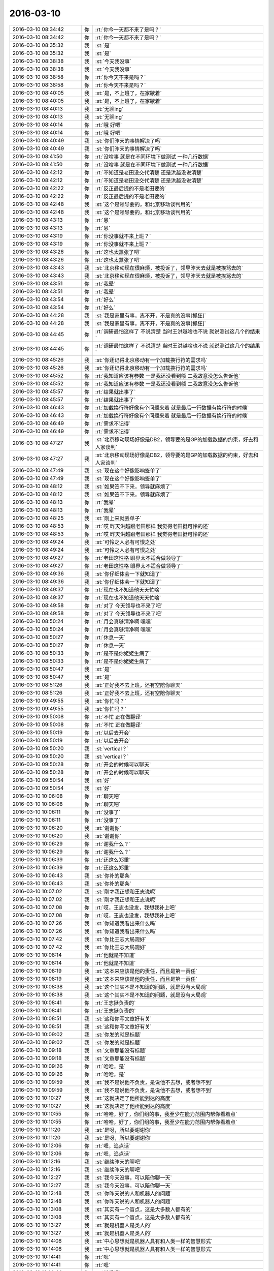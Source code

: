 2016-03-10
-------------

.. list-table::
   :widths: 25, 1, 60

   * - 2016-03-10 08:34:42
     - 你
     - :rt:`你今一天都不来了是吗？`
   * - 2016-03-10 08:34:42
     - 你
     - :rt:`你今一天都不来了是吗？`
   * - 2016-03-10 08:35:32
     - 我
     - :st:`是`
   * - 2016-03-10 08:35:32
     - 我
     - :st:`是`
   * - 2016-03-10 08:38:38
     - 我
     - :st:`今天我没事`
   * - 2016-03-10 08:38:38
     - 我
     - :st:`今天我没事`
   * - 2016-03-10 08:38:58
     - 你
     - :rt:`你今天不来是吗？`
   * - 2016-03-10 08:38:58
     - 你
     - :rt:`你今天不来是吗？`
   * - 2016-03-10 08:40:05
     - 我
     - :st:`是，不上班了，在家歇着`
   * - 2016-03-10 08:40:05
     - 我
     - :st:`是，不上班了，在家歇着`
   * - 2016-03-10 08:40:13
     - 我
     - :st:`无聊ing`
   * - 2016-03-10 08:40:13
     - 我
     - :st:`无聊ing`
   * - 2016-03-10 08:40:14
     - 你
     - :rt:`哦 好吧`
   * - 2016-03-10 08:40:14
     - 你
     - :rt:`哦 好吧`
   * - 2016-03-10 08:40:49
     - 我
     - :st:`你们昨天的事情解决了吗`
   * - 2016-03-10 08:40:49
     - 我
     - :st:`你们昨天的事情解决了吗`
   * - 2016-03-10 08:41:50
     - 你
     - :rt:`没啥事 就是在不同环境下做测试 一种几行数据`
   * - 2016-03-10 08:41:50
     - 你
     - :rt:`没啥事 就是在不同环境下做测试 一种几行数据`
   * - 2016-03-10 08:42:12
     - 你
     - :rt:`不知道是老田没交代清楚 还是洪越没说清楚`
   * - 2016-03-10 08:42:12
     - 你
     - :rt:`不知道是老田没交代清楚 还是洪越没说清楚`
   * - 2016-03-10 08:42:22
     - 你
     - :rt:`反正最后提的不是老田要的`
   * - 2016-03-10 08:42:22
     - 你
     - :rt:`反正最后提的不是老田要的`
   * - 2016-03-10 08:42:48
     - 我
     - :st:`这个是领导要的，和北京移动谈判用的`
   * - 2016-03-10 08:42:48
     - 我
     - :st:`这个是领导要的，和北京移动谈判用的`
   * - 2016-03-10 08:43:13
     - 你
     - :rt:`恩`
   * - 2016-03-10 08:43:13
     - 你
     - :rt:`恩`
   * - 2016-03-10 08:43:19
     - 你
     - :rt:`你没事就不来上班？`
   * - 2016-03-10 08:43:19
     - 你
     - :rt:`你没事就不来上班？`
   * - 2016-03-10 08:43:26
     - 你
     - :rt:`这也太嚣张了吧`
   * - 2016-03-10 08:43:26
     - 你
     - :rt:`这也太嚣张了吧`
   * - 2016-03-10 08:43:43
     - 我
     - :st:`北京移动现在很麻烦，被投诉了，领导昨天去就是被挨骂去的`
   * - 2016-03-10 08:43:43
     - 我
     - :st:`北京移动现在很麻烦，被投诉了，领导昨天去就是被挨骂去的`
   * - 2016-03-10 08:43:51
     - 你
     - :rt:`我晕`
   * - 2016-03-10 08:43:51
     - 你
     - :rt:`我晕`
   * - 2016-03-10 08:43:54
     - 你
     - :rt:`好么`
   * - 2016-03-10 08:43:54
     - 你
     - :rt:`好么`
   * - 2016-03-10 08:44:28
     - 我
     - :st:`我是家里有事，离不开，不是真的没事[抓狂]`
   * - 2016-03-10 08:44:28
     - 我
     - :st:`我是家里有事，离不开，不是真的没事[抓狂]`
   * - 2016-03-10 08:44:45
     - 你
     - :rt:`调研最怕这样了 不说清楚 当时王洪越啥也不说 就说测试这几个的结果`
   * - 2016-03-10 08:44:45
     - 你
     - :rt:`调研最怕这样了 不说清楚 当时王洪越啥也不说 就说测试这几个的结果`
   * - 2016-03-10 08:45:26
     - 我
     - :st:`你还记得北京移动有一个加载换行符的需求吗`
   * - 2016-03-10 08:45:26
     - 我
     - :st:`你还记得北京移动有一个加载换行符的需求吗`
   * - 2016-03-10 08:45:52
     - 你
     - :rt:`我知道应该有参数 一是我还没看到额 二我故意没怎么告诉他`
   * - 2016-03-10 08:45:52
     - 你
     - :rt:`我知道应该有参数 一是我还没看到额 二我故意没怎么告诉他`
   * - 2016-03-10 08:45:57
     - 你
     - :rt:`结果就出事了`
   * - 2016-03-10 08:45:57
     - 你
     - :rt:`结果就出事了`
   * - 2016-03-10 08:46:43
     - 你
     - :rt:`加载换行符好像有个问题来着 就是最后一行数据有换行符的时候`
   * - 2016-03-10 08:46:43
     - 你
     - :rt:`加载换行符好像有个问题来着 就是最后一行数据有换行符的时候`
   * - 2016-03-10 08:46:49
     - 你
     - :rt:`需求不记得`
   * - 2016-03-10 08:46:49
     - 你
     - :rt:`需求不记得`
   * - 2016-03-10 08:47:27
     - 我
     - :st:`北京移动现场好像是DB2，领导要的是GP的加载数据的约束，好去和人家谈判`
   * - 2016-03-10 08:47:27
     - 我
     - :st:`北京移动现场好像是DB2，领导要的是GP的加载数据的约束，好去和人家谈判`
   * - 2016-03-10 08:47:49
     - 我
     - :st:`现在这个好像影响签单了`
   * - 2016-03-10 08:47:49
     - 我
     - :st:`现在这个好像影响签单了`
   * - 2016-03-10 08:48:12
     - 我
     - :st:`如果签不下来，领导就麻烦了`
   * - 2016-03-10 08:48:12
     - 我
     - :st:`如果签不下来，领导就麻烦了`
   * - 2016-03-10 08:48:13
     - 你
     - :rt:`我晕`
   * - 2016-03-10 08:48:13
     - 你
     - :rt:`我晕`
   * - 2016-03-10 08:48:25
     - 我
     - :st:`刚上来就丢单子`
   * - 2016-03-10 08:48:53
     - 你
     - :rt:`哎 昨天洪越跟老田那样 我觉得老田挺可怜的还`
   * - 2016-03-10 08:48:53
     - 你
     - :rt:`哎 昨天洪越跟老田那样 我觉得老田挺可怜的还`
   * - 2016-03-10 08:49:24
     - 我
     - :st:`可怜之人必有可恨之处`
   * - 2016-03-10 08:49:24
     - 我
     - :st:`可怜之人必有可恨之处`
   * - 2016-03-10 08:49:27
     - 你
     - :rt:`老田这性格 眼界太不适合做领导了`
   * - 2016-03-10 08:49:27
     - 你
     - :rt:`老田这性格 眼界太不适合做领导了`
   * - 2016-03-10 08:49:36
     - 我
     - :st:`你仔细体会一下就知道了`
   * - 2016-03-10 08:49:36
     - 我
     - :st:`你仔细体会一下就知道了`
   * - 2016-03-10 08:49:37
     - 你
     - :rt:`现在也不知道他天天忙啥`
   * - 2016-03-10 08:49:37
     - 你
     - :rt:`现在也不知道他天天忙啥`
   * - 2016-03-10 08:49:58
     - 你
     - :rt:`对了 今天领导也不来了吧`
   * - 2016-03-10 08:49:58
     - 你
     - :rt:`对了 今天领导也不来了吧`
   * - 2016-03-10 08:50:24
     - 你
     - :rt:`月会真够清净啊 嘿嘿`
   * - 2016-03-10 08:50:24
     - 你
     - :rt:`月会真够清净啊 嘿嘿`
   * - 2016-03-10 08:50:27
     - 你
     - :rt:`休息一天`
   * - 2016-03-10 08:50:27
     - 你
     - :rt:`休息一天`
   * - 2016-03-10 08:50:33
     - 你
     - :rt:`是不是你姥姥生病了`
   * - 2016-03-10 08:50:33
     - 你
     - :rt:`是不是你姥姥生病了`
   * - 2016-03-10 08:50:47
     - 我
     - :st:`是`
   * - 2016-03-10 08:50:47
     - 我
     - :st:`是`
   * - 2016-03-10 08:51:26
     - 我
     - :st:`正好我不去上班，还有空陪你聊天`
   * - 2016-03-10 08:51:26
     - 我
     - :st:`正好我不去上班，还有空陪你聊天`
   * - 2016-03-10 09:49:55
     - 我
     - :st:`你忙吗？`
   * - 2016-03-10 09:49:55
     - 我
     - :st:`你忙吗？`
   * - 2016-03-10 09:50:08
     - 你
     - :rt:`不忙 正在做翻译`
   * - 2016-03-10 09:50:08
     - 你
     - :rt:`不忙 正在做翻译`
   * - 2016-03-10 09:50:19
     - 你
     - :rt:`以后去开会`
   * - 2016-03-10 09:50:19
     - 你
     - :rt:`以后去开会`
   * - 2016-03-10 09:50:20
     - 我
     - :st:`vertical？`
   * - 2016-03-10 09:50:20
     - 我
     - :st:`vertical？`
   * - 2016-03-10 09:50:28
     - 你
     - :rt:`开会的时候可以聊天`
   * - 2016-03-10 09:50:28
     - 你
     - :rt:`开会的时候可以聊天`
   * - 2016-03-10 09:50:54
     - 我
     - :st:`好`
   * - 2016-03-10 09:50:54
     - 我
     - :st:`好`
   * - 2016-03-10 10:06:08
     - 你
     - :rt:`聊天吧`
   * - 2016-03-10 10:06:08
     - 你
     - :rt:`聊天吧`
   * - 2016-03-10 10:06:11
     - 你
     - :rt:`没事了`
   * - 2016-03-10 10:06:11
     - 你
     - :rt:`没事了`
   * - 2016-03-10 10:06:20
     - 我
     - :st:`谢谢你`
   * - 2016-03-10 10:06:20
     - 我
     - :st:`谢谢你`
   * - 2016-03-10 10:06:29
     - 你
     - :rt:`谢我什么？`
   * - 2016-03-10 10:06:29
     - 你
     - :rt:`谢我什么？`
   * - 2016-03-10 10:06:39
     - 你
     - :rt:`还这么郑重`
   * - 2016-03-10 10:06:39
     - 你
     - :rt:`还这么郑重`
   * - 2016-03-10 10:06:43
     - 我
     - :st:`你补的那条`
   * - 2016-03-10 10:06:43
     - 我
     - :st:`你补的那条`
   * - 2016-03-10 10:07:02
     - 我
     - :st:`刚才我正想和王志说呢`
   * - 2016-03-10 10:07:02
     - 我
     - :st:`刚才我正想和王志说呢`
   * - 2016-03-10 10:07:08
     - 你
     - :rt:`哎，王志也没发，我想我补上吧`
   * - 2016-03-10 10:07:08
     - 你
     - :rt:`哎，王志也没发，我想我补上吧`
   * - 2016-03-10 10:07:26
     - 我
     - :st:`你知道我看出来什么吗`
   * - 2016-03-10 10:07:26
     - 我
     - :st:`你知道我看出来什么吗`
   * - 2016-03-10 10:07:42
     - 我
     - :st:`你比王志大局观好`
   * - 2016-03-10 10:07:42
     - 我
     - :st:`你比王志大局观好`
   * - 2016-03-10 10:08:14
     - 你
     - :rt:`他就是不知道`
   * - 2016-03-10 10:08:14
     - 你
     - :rt:`他就是不知道`
   * - 2016-03-10 10:08:19
     - 我
     - :st:`这本来应该是他的责任，而且是第一责任`
   * - 2016-03-10 10:08:19
     - 我
     - :st:`这本来应该是他的责任，而且是第一责任`
   * - 2016-03-10 10:08:38
     - 我
     - :st:`这个其实不是不知道的问题，就是没有大局观`
   * - 2016-03-10 10:08:38
     - 我
     - :st:`这个其实不是不知道的问题，就是没有大局观`
   * - 2016-03-10 10:08:41
     - 你
     - :rt:`王志挺负责的`
   * - 2016-03-10 10:08:41
     - 你
     - :rt:`王志挺负责的`
   * - 2016-03-10 10:08:51
     - 我
     - :st:`这和你写文章好有关`
   * - 2016-03-10 10:08:51
     - 我
     - :st:`这和你写文章好有关`
   * - 2016-03-10 10:09:02
     - 我
     - :st:`你发的就是标题`
   * - 2016-03-10 10:09:02
     - 我
     - :st:`你发的就是标题`
   * - 2016-03-10 10:09:18
     - 我
     - :st:`文章那能没有标题`
   * - 2016-03-10 10:09:18
     - 我
     - :st:`文章那能没有标题`
   * - 2016-03-10 10:09:26
     - 你
     - :rt:`哈哈，是`
   * - 2016-03-10 10:09:26
     - 你
     - :rt:`哈哈，是`
   * - 2016-03-10 10:09:59
     - 我
     - :st:`我不是说他不负责，是说他不去想，或者想不到`
   * - 2016-03-10 10:09:59
     - 我
     - :st:`我不是说他不负责，是说他不去想，或者想不到`
   * - 2016-03-10 10:10:27
     - 我
     - :st:`这就决定了他所能到达的高度`
   * - 2016-03-10 10:10:27
     - 我
     - :st:`这就决定了他所能到达的高度`
   * - 2016-03-10 10:10:55
     - 你
     - :rt:`哈哈，好了，你们组的事，我至少在能力范围内帮你看着点`
   * - 2016-03-10 10:10:55
     - 你
     - :rt:`哈哈，好了，你们组的事，我至少在能力范围内帮你看着点`
   * - 2016-03-10 10:11:20
     - 我
     - :st:`是呀，所以要谢谢你`
   * - 2016-03-10 10:11:20
     - 我
     - :st:`是呀，所以要谢谢你`
   * - 2016-03-10 10:12:06
     - 你
     - :rt:`嗯，追点话`
   * - 2016-03-10 10:12:06
     - 你
     - :rt:`嗯，追点话`
   * - 2016-03-10 10:12:16
     - 我
     - :st:`继续昨天的聊吧`
   * - 2016-03-10 10:12:16
     - 我
     - :st:`继续昨天的聊吧`
   * - 2016-03-10 10:12:27
     - 我
     - :st:`我今天没事，可以陪你聊一天`
   * - 2016-03-10 10:12:27
     - 我
     - :st:`我今天没事，可以陪你聊一天`
   * - 2016-03-10 10:12:48
     - 我
     - :st:`你昨天说的人和机器人的问题`
   * - 2016-03-10 10:12:48
     - 我
     - :st:`你昨天说的人和机器人的问题`
   * - 2016-03-10 10:13:08
     - 我
     - :st:`其实有一个盲点，这是大多数人都有的`
   * - 2016-03-10 10:13:08
     - 我
     - :st:`其实有一个盲点，这是大多数人都有的`
   * - 2016-03-10 10:13:27
     - 我
     - :st:`就是机器人是类人的`
   * - 2016-03-10 10:13:27
     - 我
     - :st:`就是机器人是类人的`
   * - 2016-03-10 10:14:08
     - 我
     - :st:`中心思想就是机器人具有和人类一样的智慧形式`
   * - 2016-03-10 10:14:08
     - 我
     - :st:`中心思想就是机器人具有和人类一样的智慧形式`
   * - 2016-03-10 10:14:41
     - 你
     - :rt:`嗯`
   * - 2016-03-10 10:14:41
     - 你
     - :rt:`嗯`
   * - 2016-03-10 10:14:44
     - 你
     - :rt:`然后呢`
   * - 2016-03-10 10:14:44
     - 你
     - :rt:`然后呢`
   * - 2016-03-10 10:14:45
     - 我
     - :st:`其实这个前提不一定对，机器人完全可能是另外一种智慧形式`
   * - 2016-03-10 10:14:45
     - 我
     - :st:`其实这个前提不一定对，机器人完全可能是另外一种智慧形式`
   * - 2016-03-10 10:15:04
     - 我
     - :st:`例如就是基于逻辑的智慧形式`
   * - 2016-03-10 10:15:04
     - 我
     - :st:`例如就是基于逻辑的智慧形式`
   * - 2016-03-10 10:15:23
     - 我
     - :st:`是一种和人类完全不同的生命`
   * - 2016-03-10 10:15:23
     - 我
     - :st:`是一种和人类完全不同的生命`
   * - 2016-03-10 10:15:31
     - 你
     - :rt:`嗯`
   * - 2016-03-10 10:15:31
     - 你
     - :rt:`嗯`
   * - 2016-03-10 10:15:57
     - 我
     - :st:`人类是基于基因的复制，他们是基于字节的复制`
   * - 2016-03-10 10:15:57
     - 我
     - :st:`人类是基于基因的复制，他们是基于字节的复制`
   * - 2016-03-10 10:16:18
     - 你
     - :rt:`嗯`
   * - 2016-03-10 10:16:18
     - 你
     - :rt:`嗯`
   * - 2016-03-10 10:16:19
     - 我
     - :st:`人类是考直觉而他们是考逻辑`
   * - 2016-03-10 10:16:19
     - 我
     - :st:`人类是考直觉而他们是考逻辑`
   * - 2016-03-10 10:16:20
     - 你
     - :rt:`对`
   * - 2016-03-10 10:16:20
     - 你
     - :rt:`对`
   * - 2016-03-10 10:16:27
     - 你
     - :rt:`是`
   * - 2016-03-10 10:16:27
     - 你
     - :rt:`是`
   * - 2016-03-10 10:16:38
     - 你
     - :rt:`所以本质是不同的`
   * - 2016-03-10 10:16:38
     - 你
     - :rt:`所以本质是不同的`
   * - 2016-03-10 10:17:00
     - 我
     - :st:`我昨天其实就是想引导你从更高一层去思考这个问题`
   * - 2016-03-10 10:17:00
     - 我
     - :st:`我昨天其实就是想引导你从更高一层去思考这个问题`
   * - 2016-03-10 10:17:32
     - 你
     - :rt:`en`
   * - 2016-03-10 10:17:32
     - 你
     - :rt:`en`
   * - 2016-03-10 10:18:33
     - 我
     - :st:`如何从一个较低的层次过渡到高的层次，是有方法的`
   * - 2016-03-10 10:18:33
     - 我
     - :st:`如何从一个较低的层次过渡到高的层次，是有方法的`
   * - 2016-03-10 10:19:58
     - 你
     - :rt:`什么方法`
   * - 2016-03-10 10:19:58
     - 你
     - :rt:`什么方法`
   * - 2016-03-10 10:20:37
     - 我
     - :st:`我慢慢给你讲，你结合昨天的场景想想`
   * - 2016-03-10 10:20:37
     - 我
     - :st:`我慢慢给你讲，你结合昨天的场景想想`
   * - 2016-03-10 10:22:30
     - 你
     - :rt:`就是往更高层次抽象吗`
   * - 2016-03-10 10:22:30
     - 你
     - :rt:`就是往更高层次抽象吗`
   * - 2016-03-10 10:22:32
     - 我
     - :st:`先假设我们都在一个较低的层次，比如你说的人和机器人的关系。我们想看看有没有更高的层次的东西，那么我们先从这个低层次的概念中提炼一些东西`
   * - 2016-03-10 10:22:32
     - 我
     - :st:`先假设我们都在一个较低的层次，比如你说的人和机器人的关系。我们想看看有没有更高的层次的东西，那么我们先从这个低层次的概念中提炼一些东西`
   * - 2016-03-10 10:23:20
     - 我
     - :st:`这个提炼有点类似于中学里面分析英语句子的各个部分`
   * - 2016-03-10 10:23:20
     - 我
     - :st:`这个提炼有点类似于中学里面分析英语句子的各个部分`
   * - 2016-03-10 10:24:09
     - 我
     - :st:`就是找到主谓宾定状补`
   * - 2016-03-10 10:24:09
     - 我
     - :st:`就是找到主谓宾定状补`
   * - 2016-03-10 10:24:29
     - 你
     - :rt:`先找名次`
   * - 2016-03-10 10:24:29
     - 你
     - :rt:`先找名次`
   * - 2016-03-10 10:24:34
     - 你
     - :rt:`人，机器人`
   * - 2016-03-10 10:24:34
     - 你
     - :rt:`人，机器人`
   * - 2016-03-10 10:24:43
     - 我
     - :st:`主谓宾是概念的核心`
   * - 2016-03-10 10:24:43
     - 我
     - :st:`主谓宾是概念的核心`
   * - 2016-03-10 10:25:01
     - 我
     - :st:`定状补就是我昨天说的约束`
   * - 2016-03-10 10:25:01
     - 我
     - :st:`定状补就是我昨天说的约束`
   * - 2016-03-10 10:25:29
     - 你
     - :rt:`嗯`
   * - 2016-03-10 10:25:29
     - 你
     - :rt:`嗯`
   * - 2016-03-10 10:25:38
     - 我
     - :st:`所谓的高层次的东西就是去掉这些约束看看是什么`
   * - 2016-03-10 10:25:38
     - 我
     - :st:`所谓的高层次的东西就是去掉这些约束看看是什么`
   * - 2016-03-10 10:26:11
     - 我
     - :st:`这个就是哲学里面的内涵和外延的关系`
   * - 2016-03-10 10:26:28
     - 我
     - :st:`约束越多，就是内涵越多`
   * - 2016-03-10 10:26:28
     - 我
     - :st:`约束越多，就是内涵越多`
   * - 2016-03-10 10:26:56
     - 我
     - :st:`相对外延就小`
   * - 2016-03-10 10:26:56
     - 我
     - :st:`相对外延就小`
   * - 2016-03-10 10:27:29
     - 你
     - :rt:`是`
   * - 2016-03-10 10:27:29
     - 你
     - :rt:`是`
   * - 2016-03-10 10:27:52
     - 我
     - :st:`这是最简单的方法了`
   * - 2016-03-10 10:27:52
     - 我
     - :st:`这是最简单的方法了`
   * - 2016-03-10 10:28:21
     - 你
     - :rt:`还有别的吗？`
   * - 2016-03-10 10:28:21
     - 你
     - :rt:`还有别的吗？`
   * - 2016-03-10 10:28:31
     - 你
     - :rt:`我总觉得我没有这种意识`
   * - 2016-03-10 10:28:31
     - 你
     - :rt:`我总觉得我没有这种意识`
   * - 2016-03-10 10:28:34
     - 我
     - :st:`你文章写的好，就是因为这些方法其实你是掌握的`
   * - 2016-03-10 10:28:34
     - 我
     - :st:`你文章写的好，就是因为这些方法其实你是掌握的`
   * - 2016-03-10 10:28:44
     - 我
     - :st:`对`
   * - 2016-03-10 10:28:44
     - 我
     - :st:`对`
   * - 2016-03-10 10:28:56
     - 我
     - :st:`关键是没有想到怎么去用`
   * - 2016-03-10 10:28:56
     - 我
     - :st:`关键是没有想到怎么去用`
   * - 2016-03-10 10:29:05
     - 你
     - :rt:`你说说为什么觉得我文章写得好，`
   * - 2016-03-10 10:29:05
     - 你
     - :rt:`你说说为什么觉得我文章写得好，`
   * - 2016-03-10 10:29:28
     - 你
     - :rt:`不是让你夸我，就是想更科学的了解了解自己`
   * - 2016-03-10 10:29:28
     - 你
     - :rt:`不是让你夸我，就是想更科学的了解了解自己`
   * - 2016-03-10 10:29:33
     - 我
     - :st:`每篇文章都有中心`
   * - 2016-03-10 10:29:33
     - 我
     - :st:`每篇文章都有中心`
   * - 2016-03-10 10:29:51
     - 你
     - :rt:`嗯，说的对`
   * - 2016-03-10 10:29:51
     - 你
     - :rt:`嗯，说的对`
   * - 2016-03-10 10:29:59
     - 我
     - :st:`但是光有中心是不够的`
   * - 2016-03-10 10:29:59
     - 我
     - :st:`但是光有中心是不够的`
   * - 2016-03-10 10:30:03
     - 你
     - :rt:`就是文章也是要有层次的`
   * - 2016-03-10 10:30:03
     - 你
     - :rt:`就是文章也是要有层次的`
   * - 2016-03-10 10:30:06
     - 我
     - :st:`需要很多的修饰`
   * - 2016-03-10 10:30:06
     - 我
     - :st:`需要很多的修饰`
   * - 2016-03-10 10:30:09
     - 我
     - :st:`对`
   * - 2016-03-10 10:30:09
     - 我
     - :st:`对`
   * - 2016-03-10 10:30:26
     - 我
     - :st:`我看你空间里面的文章`
   * - 2016-03-10 10:30:26
     - 我
     - :st:`我看你空间里面的文章`
   * - 2016-03-10 10:30:46
     - 你
     - :rt:`都是有中心的，有题目`
   * - 2016-03-10 10:31:01
     - 我
     - :st:`整体上也是基于一个中心展开的`
   * - 2016-03-10 10:31:01
     - 我
     - :st:`整体上也是基于一个中心展开的`
   * - 2016-03-10 10:31:09
     - 你
     - :rt:`是`
   * - 2016-03-10 10:31:09
     - 你
     - :rt:`是`
   * - 2016-03-10 10:31:13
     - 我
     - :st:`不会乱跳`
   * - 2016-03-10 10:31:13
     - 我
     - :st:`不会乱跳`
   * - 2016-03-10 10:31:17
     - 你
     - :rt:`我自己都没发现`
   * - 2016-03-10 10:31:17
     - 你
     - :rt:`我自己都没发现`
   * - 2016-03-10 10:31:32
     - 我
     - :st:`而且语句的组织也是有一定的规律`
   * - 2016-03-10 10:31:32
     - 我
     - :st:`而且语句的组织也是有一定的规律`
   * - 2016-03-10 10:31:57
     - 我
     - :st:`但是给我的感觉是你是凭着直觉去写`
   * - 2016-03-10 10:31:57
     - 我
     - :st:`但是给我的感觉是你是凭着直觉去写`
   * - 2016-03-10 10:32:06
     - 你
     - :rt:`是`
   * - 2016-03-10 10:32:06
     - 你
     - :rt:`是`
   * - 2016-03-10 10:32:44
     - 你
     - :rt:`说明逻辑不够？`
   * - 2016-03-10 10:32:44
     - 你
     - :rt:`说明逻辑不够？`
   * - 2016-03-10 10:32:51
     - 我
     - :st:`不是`
   * - 2016-03-10 10:32:51
     - 我
     - :st:`不是`
   * - 2016-03-10 10:33:06
     - 我
     - :st:`说明你还没有认识到规律`
   * - 2016-03-10 10:33:27
     - 我
     - :st:`还不能有意识的使用他们`
   * - 2016-03-10 10:33:27
     - 我
     - :st:`还不能有意识的使用他们`
   * - 2016-03-10 10:33:48
     - 我
     - :st:`所以你写文章必须有心情，否则写不出来`
   * - 2016-03-10 10:33:48
     - 我
     - :st:`所以你写文章必须有心情，否则写不出来`
   * - 2016-03-10 10:34:13
     - 我
     - :st:`不是逻辑不够，而是理性不够`
   * - 2016-03-10 10:34:13
     - 我
     - :st:`不是逻辑不够，而是理性不够`
   * - 2016-03-10 10:34:15
     - 你
     - :rt:`是的，说的特别对`
   * - 2016-03-10 10:34:15
     - 你
     - :rt:`是的，说的特别对`
   * - 2016-03-10 10:34:44
     - 你
     - :rt:`我就特别不擅长写科技文章，`
   * - 2016-03-10 10:34:44
     - 你
     - :rt:`我就特别不擅长写科技文章，`
   * - 2016-03-10 10:34:52
     - 我
     - :st:`你写正式的公文就会比较吃力`
   * - 2016-03-10 10:34:52
     - 我
     - :st:`你写正式的公文就会比较吃力`
   * - 2016-03-10 10:34:54
     - 你
     - :rt:`就是咱们单位这种`
   * - 2016-03-10 10:34:54
     - 你
     - :rt:`就是咱们单位这种`
   * - 2016-03-10 10:34:58
     - 你
     - :rt:`对`
   * - 2016-03-10 10:34:58
     - 你
     - :rt:`对`
   * - 2016-03-10 10:35:04
     - 我
     - :st:`哈哈，有是同步`
   * - 2016-03-10 10:35:04
     - 我
     - :st:`哈哈，有是同步`
   * - 2016-03-10 10:35:09
     - 你
     - :rt:`你竟然知道`
   * - 2016-03-10 10:35:09
     - 你
     - :rt:`你竟然知道`
   * - 2016-03-10 10:35:12
     - 你
     - :rt:`好神奇`
   * - 2016-03-10 10:35:12
     - 你
     - :rt:`好神奇`
   * - 2016-03-10 10:35:20
     - 我
     - :st:`推理出来的`
   * - 2016-03-10 10:35:20
     - 我
     - :st:`推理出来的`
   * - 2016-03-10 10:35:51
     - 你
     - :rt:`嗯，非常准确`
   * - 2016-03-10 10:35:51
     - 你
     - :rt:`嗯，非常准确`
   * - 2016-03-10 10:35:54
     - 我
     - :st:`我和你正好相反`
   * - 2016-03-10 10:35:54
     - 我
     - :st:`我和你正好相反`
   * - 2016-03-10 10:35:55
     - 你
     - :rt:`你快接着说`
   * - 2016-03-10 10:35:55
     - 你
     - :rt:`你快接着说`
   * - 2016-03-10 10:36:10
     - 我
     - :st:`我比较理性，所以写公文就很容易`
   * - 2016-03-10 10:36:10
     - 我
     - :st:`我比较理性，所以写公文就很容易`
   * - 2016-03-10 10:36:32
     - 我
     - :st:`但是写你那种感性的文章就比较难`
   * - 2016-03-10 10:36:32
     - 我
     - :st:`但是写你那种感性的文章就比较难`
   * - 2016-03-10 10:36:54
     - 你
     - :rt:`真的很神奇`
   * - 2016-03-10 10:36:54
     - 你
     - :rt:`真的很神奇`
   * - 2016-03-10 10:36:55
     - 我
     - :st:`我善于化简，善于抽象，而反过来我就不行了`
   * - 2016-03-10 10:36:55
     - 我
     - :st:`我善于化简，善于抽象，而反过来我就不行了`
   * - 2016-03-10 10:37:21
     - 你
     - :rt:`我这个也没啥用啊`
   * - 2016-03-10 10:37:21
     - 你
     - :rt:`我这个也没啥用啊`
   * - 2016-03-10 10:37:30
     - 我
     - :st:`有用呀`
   * - 2016-03-10 10:37:30
     - 我
     - :st:`有用呀`
   * - 2016-03-10 10:37:33
     - 你
     - :rt:`要不我学习不好呢`
   * - 2016-03-10 10:37:33
     - 你
     - :rt:`要不我学习不好呢`
   * - 2016-03-10 10:37:37
     - 我
     - :st:`你没发现吗`
   * - 2016-03-10 10:37:37
     - 我
     - :st:`你没发现吗`
   * - 2016-03-10 10:37:48
     - 我
     - :st:`我总是告诉你一个框架`
   * - 2016-03-10 10:37:48
     - 我
     - :st:`我总是告诉你一个框架`
   * - 2016-03-10 10:37:55
     - 你
     - :rt:`我姐的逻辑比我好，`
   * - 2016-03-10 10:37:55
     - 你
     - :rt:`我姐的逻辑比我好，`
   * - 2016-03-10 10:37:56
     - 我
     - :st:`然后你就可以写的很好`
   * - 2016-03-10 10:37:56
     - 我
     - :st:`然后你就可以写的很好`
   * - 2016-03-10 10:38:12
     - 我
     - :st:`你的逻辑其实也很好`
   * - 2016-03-10 10:38:12
     - 我
     - :st:`你的逻辑其实也很好`
   * - 2016-03-10 10:38:19
     - 我
     - :st:`关键是你的抽象`
   * - 2016-03-10 10:38:19
     - 我
     - :st:`关键是你的抽象`
   * - 2016-03-10 10:38:30
     - 我
     - :st:`你姐的抽象应该比你强`
   * - 2016-03-10 10:38:30
     - 我
     - :st:`你姐的抽象应该比你强`
   * - 2016-03-10 10:38:39
     - 你
     - :rt:`是`
   * - 2016-03-10 10:38:39
     - 你
     - :rt:`是`
   * - 2016-03-10 10:38:48
     - 你
     - :rt:`我姐数学学的特别好`
   * - 2016-03-10 10:38:48
     - 你
     - :rt:`我姐数学学的特别好`
   * - 2016-03-10 10:39:06
     - 我
     - :st:`我记得你好像提过你姐说活着就是要自己快乐之类的话`
   * - 2016-03-10 10:39:06
     - 我
     - :st:`我记得你好像提过你姐说活着就是要自己快乐之类的话`
   * - 2016-03-10 10:39:07
     - 你
     - :rt:`我就始终比她差点`
   * - 2016-03-10 10:39:07
     - 你
     - :rt:`我就始终比她差点`
   * - 2016-03-10 10:39:13
     - 你
     - :rt:`是`
   * - 2016-03-10 10:39:13
     - 你
     - :rt:`是`
   * - 2016-03-10 10:39:26
     - 我
     - :st:`这就是抽象`
   * - 2016-03-10 10:39:26
     - 我
     - :st:`这就是抽象`
   * - 2016-03-10 10:40:07
     - 我
     - :st:`你和你姐的差距是天生的`
   * - 2016-03-10 10:40:07
     - 我
     - :st:`你和你姐的差距是天生的`
   * - 2016-03-10 10:40:16
     - 你
     - :rt:`这是天生的？`
   * - 2016-03-10 10:40:16
     - 你
     - :rt:`这是天生的？`
   * - 2016-03-10 10:40:21
     - 我
     - :st:`但是可以通过后天训练弥补`
   * - 2016-03-10 10:40:21
     - 我
     - :st:`但是可以通过后天训练弥补`
   * - 2016-03-10 10:40:26
     - 我
     - :st:`对`
   * - 2016-03-10 10:40:26
     - 我
     - :st:`对`
   * - 2016-03-10 10:40:41
     - 你
     - :rt:`每个人的理性成分和感性成分是天生的吗？`
   * - 2016-03-10 10:40:41
     - 你
     - :rt:`每个人的理性成分和感性成分是天生的吗？`
   * - 2016-03-10 10:40:59
     - 你
     - :rt:`嗯，`
   * - 2016-03-10 10:40:59
     - 你
     - :rt:`嗯，`
   * - 2016-03-10 10:41:00
     - 我
     - :st:`更准确的说这是在三岁之前形成的`
   * - 2016-03-10 10:41:00
     - 我
     - :st:`更准确的说这是在三岁之前形成的`
   * - 2016-03-10 10:41:22
     - 你
     - :rt:`哦，我妈妈说我小时候特别坏`
   * - 2016-03-10 10:41:22
     - 你
     - :rt:`哦，我妈妈说我小时候特别坏`
   * - 2016-03-10 10:41:24
     - 我
     - :st:`就是在大脑刚刚发育的初期`
   * - 2016-03-10 10:41:24
     - 我
     - :st:`就是在大脑刚刚发育的初期`
   * - 2016-03-10 10:41:28
     - 你
     - :rt:`我姐姐就比较乖`
   * - 2016-03-10 10:41:28
     - 你
     - :rt:`我姐姐就比较乖`
   * - 2016-03-10 10:41:43
     - 我
     - :st:`其实这个和乖没有什么关系`
   * - 2016-03-10 10:41:43
     - 我
     - :st:`其实这个和乖没有什么关系`
   * - 2016-03-10 10:41:48
     - 你
     - :rt:`说吃奶的时候，要是先给我姐吃，我就气死`
   * - 2016-03-10 10:41:48
     - 你
     - :rt:`说吃奶的时候，要是先给我姐吃，我就气死`
   * - 2016-03-10 10:41:52
     - 你
     - :rt:`你接着说`
   * - 2016-03-10 10:41:52
     - 你
     - :rt:`你接着说`
   * - 2016-03-10 10:41:55
     - 我
     - :st:`你不太了解脑科学`
   * - 2016-03-10 10:41:55
     - 我
     - :st:`你不太了解脑科学`
   * - 2016-03-10 10:42:04
     - 你
     - :rt:`是`
   * - 2016-03-10 10:42:04
     - 你
     - :rt:`是`
   * - 2016-03-10 10:42:14
     - 你
     - :rt:`你怎么知道这么多东西`
   * - 2016-03-10 10:42:14
     - 你
     - :rt:`你怎么知道这么多东西`
   * - 2016-03-10 10:42:23
     - 我
     - :st:`人的大脑是靠树突的连接形成的记忆`
   * - 2016-03-10 10:42:23
     - 我
     - :st:`人的大脑是靠树突的连接形成的记忆`
   * - 2016-03-10 10:42:48
     - 我
     - :st:`而树突的连接是受外界刺激引发的`
   * - 2016-03-10 10:42:48
     - 我
     - :st:`而树突的连接是受外界刺激引发的`
   * - 2016-03-10 10:42:57
     - 我
     - :st:`因此具有一定的随机性`
   * - 2016-03-10 10:42:57
     - 我
     - :st:`因此具有一定的随机性`
   * - 2016-03-10 10:43:14
     - 我
     - :st:`这个在婴幼儿时期最明显`
   * - 2016-03-10 10:43:14
     - 我
     - :st:`这个在婴幼儿时期最明显`
   * - 2016-03-10 10:43:41
     - 我
     - :st:`相同的外界刺激，不同的人形成的树突就不一定一样`
   * - 2016-03-10 10:43:41
     - 我
     - :st:`相同的外界刺激，不同的人形成的树突就不一定一样`
   * - 2016-03-10 10:44:10
     - 我
     - :st:`虽然你和你姐是同卵，基因完全相同`
   * - 2016-03-10 10:44:10
     - 我
     - :st:`虽然你和你姐是同卵，基因完全相同`
   * - 2016-03-10 10:44:21
     - 你
     - :rt:`是`
   * - 2016-03-10 10:44:21
     - 你
     - :rt:`是`
   * - 2016-03-10 10:44:31
     - 你
     - :rt:`然后呢`
   * - 2016-03-10 10:44:31
     - 你
     - :rt:`然后呢`
   * - 2016-03-10 10:44:40
     - 我
     - :st:`但是在胎儿时期和婴儿时期受到的外界刺激不可能完全相同`
   * - 2016-03-10 10:44:40
     - 我
     - :st:`但是在胎儿时期和婴儿时期受到的外界刺激不可能完全相同`
   * - 2016-03-10 10:44:51
     - 我
     - :st:`必然会导致一些差异`
   * - 2016-03-10 10:44:51
     - 我
     - :st:`必然会导致一些差异`
   * - 2016-03-10 10:45:10
     - 我
     - :st:`反映在脑部就会出现类似你们这种情况`
   * - 2016-03-10 10:45:10
     - 我
     - :st:`反映在脑部就会出现类似你们这种情况`
   * - 2016-03-10 10:45:40
     - 我
     - :st:`这些东西现在没有明确的研究结论，但是大体上定性的分析已经有了`
   * - 2016-03-10 10:45:40
     - 我
     - :st:`这些东西现在没有明确的研究结论，但是大体上定性的分析已经有了`
   * - 2016-03-10 10:46:27
     - 我
     - :st:`这就是为什么胎教和婴幼儿教育非常重要却又很没谱的原因`
   * - 2016-03-10 10:46:27
     - 我
     - :st:`这就是为什么胎教和婴幼儿教育非常重要却又很没谱的原因`
   * - 2016-03-10 10:47:33
     - 我
     - :st:`人类还无法知道什么样的刺激对未来是好的`
   * - 2016-03-10 10:47:33
     - 我
     - :st:`人类还无法知道什么样的刺激对未来是好的`
   * - 2016-03-10 10:49:05
     - 你
     - :rt:`嗯，`
   * - 2016-03-10 10:49:05
     - 你
     - :rt:`嗯，`
   * - 2016-03-10 10:49:10
     - 我
     - :st:`在三岁之前的这些刺激最终都会变成我们的潜意识的一部分`
   * - 2016-03-10 10:49:10
     - 我
     - :st:`在三岁之前的这些刺激最终都会变成我们的潜意识的一部分`
   * - 2016-03-10 10:49:11
     - 你
     - :rt:`很科学`
   * - 2016-03-10 10:49:11
     - 你
     - :rt:`很科学`
   * - 2016-03-10 10:49:16
     - 你
     - :rt:`是`
   * - 2016-03-10 10:49:16
     - 你
     - :rt:`是`
   * - 2016-03-10 10:49:36
     - 我
     - :st:`这些东西我们虽然不能直接感知到，但是对我们一生的影响是巨大的`
   * - 2016-03-10 10:49:36
     - 我
     - :st:`这些东西我们虽然不能直接感知到，但是对我们一生的影响是巨大的`
   * - 2016-03-10 10:51:04
     - 我
     - :st:`如何了解潜意识以及如何控制他们的影响一直是一个研究课题`
   * - 2016-03-10 10:51:04
     - 我
     - :st:`如何了解潜意识以及如何控制他们的影响一直是一个研究课题`
   * - 2016-03-10 10:52:01
     - 你
     - :rt:`嗯，听起来特别有道理`
   * - 2016-03-10 10:52:01
     - 你
     - :rt:`嗯，听起来特别有道理`
   * - 2016-03-10 10:52:14
     - 你
     - :rt:`咱们回过来接着上个话题说`
   * - 2016-03-10 10:52:14
     - 你
     - :rt:`咱们回过来接着上个话题说`
   * - 2016-03-10 10:52:20
     - 你
     - :rt:`说我写文章`
   * - 2016-03-10 10:52:20
     - 你
     - :rt:`说我写文章`
   * - 2016-03-10 10:52:36
     - 我
     - :st:`成功的人都是自控力很强的人，而这种自控力和大一部分来自于对潜意识的自觉或不自觉的了解`
   * - 2016-03-10 10:52:36
     - 我
     - :st:`成功的人都是自控力很强的人，而这种自控力和大一部分来自于对潜意识的自觉或不自觉的了解`
   * - 2016-03-10 10:52:39
     - 我
     - :st:`好`
   * - 2016-03-10 10:52:39
     - 我
     - :st:`好`
   * - 2016-03-10 10:53:28
     - 你
     - :rt:`嗯，前半句话我可是深有体会`
   * - 2016-03-10 10:54:14
     - 我
     - :st:`你说说`
   * - 2016-03-10 10:54:14
     - 我
     - :st:`你说说`
   * - 2016-03-10 10:55:23
     - 你
     - :rt:`我说说？`
   * - 2016-03-10 10:55:23
     - 你
     - :rt:`我说说？`
   * - 2016-03-10 10:55:50
     - 我
     - :st:`你深有体会的东西`
   * - 2016-03-10 10:55:50
     - 我
     - :st:`你深有体会的东西`
   * - 2016-03-10 10:55:51
     - 你
     - :rt:`就是成功的人都是能控制局面，控制自己的`
   * - 2016-03-10 10:55:51
     - 你
     - :rt:`就是成功的人都是能控制局面，控制自己的`
   * - 2016-03-10 10:56:21
     - 你
     - :rt:`所谓不让别人牵着鼻子走，这是对局面的控制`
   * - 2016-03-10 10:56:21
     - 你
     - :rt:`所谓不让别人牵着鼻子走，这是对局面的控制`
   * - 2016-03-10 10:56:34
     - 你
     - :rt:`当然还有对自己情绪的控制`
   * - 2016-03-10 10:56:34
     - 你
     - :rt:`当然还有对自己情绪的控制`
   * - 2016-03-10 10:56:58
     - 你
     - :rt:`这个其实是门槛更低的修炼`
   * - 2016-03-10 10:56:58
     - 你
     - :rt:`这个其实是门槛更低的修炼`
   * - 2016-03-10 10:57:10
     - 我
     - :st:`没错`
   * - 2016-03-10 10:57:10
     - 我
     - :st:`没错`
   * - 2016-03-10 10:58:03
     - 你
     - :rt:`对吧，`
   * - 2016-03-10 10:58:03
     - 你
     - :rt:`对吧，`
   * - 2016-03-10 10:58:13
     - 你
     - :rt:`你减肥`
   * - 2016-03-10 10:58:13
     - 你
     - :rt:`你减肥`
   * - 2016-03-10 10:58:14
     - 我
     - :st:`对`
   * - 2016-03-10 10:58:14
     - 我
     - :st:`对`
   * - 2016-03-10 10:58:20
     - 你
     - :rt:`对食物的控制`
   * - 2016-03-10 10:58:20
     - 你
     - :rt:`对食物的控制`
   * - 2016-03-10 10:58:31
     - 我
     - :st:`太对了`
   * - 2016-03-10 10:58:31
     - 我
     - :st:`太对了`
   * - 2016-03-10 10:58:53
     - 你
     - :rt:`你看但凡高智商的动物对食物会有一定的控制`
   * - 2016-03-10 10:58:53
     - 你
     - :rt:`你看但凡高智商的动物对食物会有一定的控制`
   * - 2016-03-10 10:59:01
     - 你
     - :rt:`比如人，狼`
   * - 2016-03-10 10:59:01
     - 你
     - :rt:`比如人，狼`
   * - 2016-03-10 10:59:02
     - 我
     - :st:`你又有提高了`
   * - 2016-03-10 10:59:02
     - 我
     - :st:`你又有提高了`
   * - 2016-03-10 10:59:11
     - 你
     - :rt:`猫`
   * - 2016-03-10 10:59:11
     - 你
     - :rt:`猫`
   * - 2016-03-10 10:59:24
     - 你
     - :rt:`但是鱼啊，小狗啊，就不会`
   * - 2016-03-10 10:59:36
     - 你
     - :rt:`经常听到鱼被撑死了`
   * - 2016-03-10 10:59:36
     - 你
     - :rt:`经常听到鱼被撑死了`
   * - 2016-03-10 10:59:43
     - 我
     - :st:`是`
   * - 2016-03-10 10:59:43
     - 我
     - :st:`是`
   * - 2016-03-10 10:59:47
     - 你
     - :rt:`这些低级动物就不会控制`
   * - 2016-03-10 10:59:47
     - 你
     - :rt:`这些低级动物就不会控制`
   * - 2016-03-10 10:59:57
     - 我
     - :st:`对`
   * - 2016-03-10 10:59:57
     - 我
     - :st:`对`
   * - 2016-03-10 11:00:07
     - 你
     - :rt:`有的人也不会`
   * - 2016-03-10 11:00:11
     - 你
     - :rt:`像胖子`
   * - 2016-03-10 11:00:59
     - 你
     - :rt:`我们对欲望的控制是相通的，`
   * - 2016-03-10 11:00:59
     - 你
     - :rt:`我们对欲望的控制是相通的，`
   * - 2016-03-10 11:01:11
     - 我
     - :st:`是`
   * - 2016-03-10 11:01:11
     - 我
     - :st:`是`
   * - 2016-03-10 11:01:31
     - 你
     - :rt:`控制住了食欲，就能控制其他的欲望，我觉得是`
   * - 2016-03-10 11:01:31
     - 你
     - :rt:`控制住了食欲，就能控制其他的欲望，我觉得是`
   * - 2016-03-10 11:01:41
     - 我
     - :st:`不对`
   * - 2016-03-10 11:01:41
     - 我
     - :st:`不对`
   * - 2016-03-10 11:01:47
     - 你
     - :rt:`那种瘾的感觉是一样的`
   * - 2016-03-10 11:01:47
     - 你
     - :rt:`那种瘾的感觉是一样的`
   * - 2016-03-10 11:01:55
     - 你
     - :rt:`是快乐`
   * - 2016-03-10 11:01:55
     - 你
     - :rt:`是快乐`
   * - 2016-03-10 11:01:59
     - 你
     - :rt:`不是吗？`
   * - 2016-03-10 11:01:59
     - 你
     - :rt:`不是吗？`
   * - 2016-03-10 11:02:04
     - 我
     - :st:`这个是对的`
   * - 2016-03-10 11:02:04
     - 我
     - :st:`这个是对的`
   * - 2016-03-10 11:02:14
     - 你
     - :rt:`又跑题了`
   * - 2016-03-10 11:02:14
     - 你
     - :rt:`又跑题了`
   * - 2016-03-10 11:02:19
     - 你
     - :rt:`先不说这个`
   * - 2016-03-10 11:02:19
     - 你
     - :rt:`先不说这个`
   * - 2016-03-10 11:02:26
     - 我
     - :st:`也不算跑题`
   * - 2016-03-10 11:02:26
     - 我
     - :st:`也不算跑题`
   * - 2016-03-10 11:02:29
     - 我
     - :st:`好的`
   * - 2016-03-10 11:02:29
     - 我
     - :st:`好的`
   * - 2016-03-10 11:02:30
     - 你
     - :rt:`说我的问题`
   * - 2016-03-10 11:02:30
     - 你
     - :rt:`说我的问题`
   * - 2016-03-10 11:02:34
     - 我
     - :st:`好`
   * - 2016-03-10 11:02:34
     - 我
     - :st:`好`
   * - 2016-03-10 11:02:39
     - 你
     - :rt:`说我的推理能力`
   * - 2016-03-10 11:02:39
     - 你
     - :rt:`说我的推理能力`
   * - 2016-03-10 11:02:47
     - 我
     - :st:`恩`
   * - 2016-03-10 11:02:47
     - 我
     - :st:`恩`
   * - 2016-03-10 11:03:01
     - 你
     - :rt:`我特别想学学`
   * - 2016-03-10 11:03:01
     - 你
     - :rt:`我特别想学学`
   * - 2016-03-10 11:03:25
     - 我
     - :st:`好，你说吧，有什么问题`
   * - 2016-03-10 11:03:25
     - 我
     - :st:`好，你说吧，有什么问题`
   * - 2016-03-10 11:05:41
     - 你
     - :rt:`就是我想锻炼自己的推理和抽象能力`
   * - 2016-03-10 11:05:41
     - 你
     - :rt:`就是我想锻炼自己的推理和抽象能力`
   * - 2016-03-10 11:06:07
     - 你
     - :rt:`我现在比以前有个明显的进步就是喜欢问为什么`
   * - 2016-03-10 11:06:07
     - 你
     - :rt:`我现在比以前有个明显的进步就是喜欢问为什么`
   * - 2016-03-10 11:06:19
     - 我
     - :st:`这个很重要`
   * - 2016-03-10 11:06:19
     - 我
     - :st:`这个很重要`
   * - 2016-03-10 11:06:43
     - 你
     - :rt:`就是会花时间想为什么做这件事，为什么这么设计`
   * - 2016-03-10 11:06:43
     - 你
     - :rt:`就是会花时间想为什么做这件事，为什么这么设计`
   * - 2016-03-10 11:06:48
     - 我
     - :st:`这是趋向本质的前提`
   * - 2016-03-10 11:06:48
     - 我
     - :st:`这是趋向本质的前提`
   * - 2016-03-10 11:06:58
     - 你
     - :rt:`可以拔拔高`
   * - 2016-03-10 11:06:58
     - 你
     - :rt:`可以拔拔高`
   * - 2016-03-10 11:07:03
     - 我
     - :st:`是`
   * - 2016-03-10 11:07:03
     - 我
     - :st:`是`
   * - 2016-03-10 11:07:22
     - 你
     - :rt:`但是推理还是比较差`
   * - 2016-03-10 11:07:22
     - 你
     - :rt:`但是推理还是比较差`
   * - 2016-03-10 11:07:27
     - 你
     - :rt:`老是等`
   * - 2016-03-10 11:07:27
     - 你
     - :rt:`老是等`
   * - 2016-03-10 11:07:42
     - 你
     - :rt:`等你告诉我为什么，等书上说为什么`
   * - 2016-03-10 11:07:42
     - 你
     - :rt:`等你告诉我为什么，等书上说为什么`
   * - 2016-03-10 11:07:52
     - 你
     - :rt:`不会自己找`
   * - 2016-03-10 11:07:52
     - 你
     - :rt:`不会自己找`
   * - 2016-03-10 11:08:05
     - 你
     - :rt:`你以前说过一个方法，`
   * - 2016-03-10 11:08:05
     - 你
     - :rt:`你以前说过一个方法，`
   * - 2016-03-10 11:08:12
     - 我
     - :st:`嗯`
   * - 2016-03-10 11:08:12
     - 我
     - :st:`嗯`
   * - 2016-03-10 11:08:18
     - 你
     - :rt:`先做一个假设，然后推理`
   * - 2016-03-10 11:08:18
     - 你
     - :rt:`先做一个假设，然后推理`
   * - 2016-03-10 11:08:36
     - 你
     - :rt:`直到有矛盾点出现`
   * - 2016-03-10 11:08:36
     - 你
     - :rt:`直到有矛盾点出现`
   * - 2016-03-10 11:09:11
     - 你
     - :rt:`而且逻辑链不能跨越，`
   * - 2016-03-10 11:09:11
     - 你
     - :rt:`而且逻辑链不能跨越，`
   * - 2016-03-10 11:09:16
     - 你
     - :rt:`我就经常跨越`
   * - 2016-03-10 11:09:16
     - 你
     - :rt:`我就经常跨越`
   * - 2016-03-10 11:09:22
     - 我
     - :st:`是`
   * - 2016-03-10 11:09:22
     - 我
     - :st:`是`
   * - 2016-03-10 11:09:46
     - 你
     - :rt:`上次回家的时候，我发现我哥哥弟弟们跟我打嘴仗，他们都说不过我`
   * - 2016-03-10 11:09:46
     - 你
     - :rt:`上次回家的时候，我发现我哥哥弟弟们跟我打嘴仗，他们都说不过我`
   * - 2016-03-10 11:09:49
     - 我
     - :st:`你发生跨越主要是因为你的基础知识少`
   * - 2016-03-10 11:09:49
     - 我
     - :st:`你发生跨越主要是因为你的基础知识少`
   * - 2016-03-10 11:09:54
     - 你
     - :rt:`以前我都说不过他们`
   * - 2016-03-10 11:09:54
     - 你
     - :rt:`以前我都说不过他们`
   * - 2016-03-10 11:10:00
     - 我
     - :st:`哈哈`
   * - 2016-03-10 11:10:00
     - 我
     - :st:`哈哈`
   * - 2016-03-10 11:10:01
     - 你
     - :rt:`是，只是太少`
   * - 2016-03-10 11:10:01
     - 你
     - :rt:`是，只是太少`
   * - 2016-03-10 11:10:24
     - 你
     - :rt:`我姐都说我比以前能说了`
   * - 2016-03-10 11:10:24
     - 你
     - :rt:`我姐都说我比以前能说了`
   * - 2016-03-10 11:10:32
     - 你
     - :rt:`好歹有进步`
   * - 2016-03-10 11:10:32
     - 你
     - :rt:`好歹有进步`
   * - 2016-03-10 11:10:36
     - 我
     - :st:`[微笑]`
   * - 2016-03-10 11:10:36
     - 我
     - :st:`[微笑]`
   * - 2016-03-10 11:10:51
     - 你
     - :rt:`嗯，还得多体会`
   * - 2016-03-10 11:10:51
     - 你
     - :rt:`嗯，还得多体会`
   * - 2016-03-10 11:11:48
     - 我
     - :st:`慢慢来，这个就是补充基本知识就可以`
   * - 2016-03-10 11:11:48
     - 我
     - :st:`慢慢来，这个就是补充基本知识就可以`
   * - 2016-03-10 11:11:59
     - 我
     - :st:`就像你最近调研事务一样`
   * - 2016-03-10 11:11:59
     - 我
     - :st:`就像你最近调研事务一样`
   * - 2016-03-10 11:12:04
     - 你
     - :rt:`我怎么老是觉得需求这边工作少呢`
   * - 2016-03-10 11:12:04
     - 你
     - :rt:`我怎么老是觉得需求这边工作少呢`
   * - 2016-03-10 11:12:07
     - 你
     - :rt:`是`
   * - 2016-03-10 11:12:07
     - 你
     - :rt:`是`
   * - 2016-03-10 11:12:25
     - 你
     - :rt:`最近的调研让我对工作有新的认识了`
   * - 2016-03-10 11:12:25
     - 你
     - :rt:`最近的调研让我对工作有新的认识了`
   * - 2016-03-10 11:12:46
     - 你
     - :rt:`最起码时间没有浪费`
   * - 2016-03-10 11:12:46
     - 你
     - :rt:`最起码时间没有浪费`
   * - 2016-03-10 11:13:13
     - 我
     - :st:`其实这才是学习知识的正确姿势`
   * - 2016-03-10 11:13:13
     - 我
     - :st:`其实这才是学习知识的正确姿势`
   * - 2016-03-10 11:13:36
     - 我
     - :st:`只有能用到的知识才是知识`
   * - 2016-03-10 11:13:36
     - 我
     - :st:`只有能用到的知识才是知识`
   * - 2016-03-10 11:13:46
     - 你
     - :rt:`是`
   * - 2016-03-10 11:13:46
     - 你
     - :rt:`是`
   * - 2016-03-10 11:14:46
     - 你
     - :rt:`有个教授说过，没有没用的知识，如果你觉得你学的哪个知识没用，那说明你没有真正掌握`
   * - 2016-03-10 11:14:46
     - 你
     - :rt:`有个教授说过，没有没用的知识，如果你觉得你学的哪个知识没用，那说明你没有真正掌握`
   * - 2016-03-10 11:15:26
     - 我
     - :st:`对`
   * - 2016-03-10 11:15:26
     - 我
     - :st:`对`
   * - 2016-03-10 11:16:03
     - 我
     - :st:`但是知识是用来用的`
   * - 2016-03-10 11:16:03
     - 我
     - :st:`但是知识是用来用的`
   * - 2016-03-10 11:16:24
     - 我
     - :st:`不会用的知识就等于没有`
   * - 2016-03-10 11:16:24
     - 我
     - :st:`不会用的知识就等于没有`
   * - 2016-03-10 11:24:42
     - 你
     - :rt:`吃饭去了`
   * - 2016-03-10 11:24:42
     - 你
     - :rt:`吃饭去了`
   * - 2016-03-10 11:24:51
     - 我
     - :st:`好，等你`
   * - 2016-03-10 11:24:51
     - 我
     - :st:`好，等你`
   * - 2016-03-10 12:26:57
     - 我
     - :st:`你做过北京移动换行符的需求吗？就是要求支持字段里面有换行符的那个。后来领导不让干了`
   * - 2016-03-10 12:26:57
     - 我
     - :st:`你做过北京移动换行符的需求吗？就是要求支持字段里面有换行符的那个。后来领导不让干了`
   * - 2016-03-10 12:45:34
     - 你
     - :rt:`没有`
   * - 2016-03-10 12:45:34
     - 你
     - :rt:`没有`
   * - 2016-03-10 12:46:18
     - 我
     - :st:`知道了，现在这个事情比较急，田已经让洪越启动需求收集了`
   * - 2016-03-10 12:46:18
     - 我
     - :st:`知道了，现在这个事情比较急，田已经让洪越启动需求收集了`
   * - 2016-03-10 12:46:41
     - 我
     - :st:`不知道会让你们两个谁干`
   * - 2016-03-10 12:46:41
     - 我
     - :st:`不知道会让你们两个谁干`
   * - 2016-03-10 12:47:22
     - 你
     - :rt:`知道了`
   * - 2016-03-10 12:47:22
     - 你
     - :rt:`知道了`
   * - 2016-03-10 12:47:28
     - 你
     - :rt:`我回去看一下`
   * - 2016-03-10 12:47:28
     - 你
     - :rt:`我回去看一下`
   * - 2016-03-10 12:47:48
     - 我
     - :st:`我待会转给你一封邮件`
   * - 2016-03-10 12:47:48
     - 我
     - :st:`我待会转给你一封邮件`
   * - 2016-03-10 12:47:52
     - 我
     - :st:`你们吃完了吗`
   * - 2016-03-10 12:47:52
     - 我
     - :st:`你们吃完了吗`
   * - 2016-03-10 12:48:00
     - 你
     - :rt:`加载的，洪越可能还是给王志新，他不会让我做核心的需求的，我觉得是`
   * - 2016-03-10 12:48:00
     - 你
     - :rt:`加载的，洪越可能还是给王志新，他不会让我做核心的需求的，我觉得是`
   * - 2016-03-10 12:48:08
     - 你
     - :rt:`刚吃完`
   * - 2016-03-10 12:48:08
     - 你
     - :rt:`刚吃完`
   * - 2016-03-10 12:48:41
     - 我
     - :st:`也好，这事风险很高。我们组的都去了吗？你和谁一桌？`
   * - 2016-03-10 12:48:41
     - 我
     - :st:`也好，这事风险很高。我们组的都去了吗？你和谁一桌？`
   * - 2016-03-10 12:48:58
     - 你
     - :rt:`跟你们组的，吃的挺好的`
   * - 2016-03-10 12:48:58
     - 你
     - :rt:`跟你们组的，吃的挺好的`
   * - 2016-03-10 12:49:48
     - 我
     - :st:`我好可怜[委屈]，连张照片都没看见`
   * - 2016-03-10 12:49:48
     - 我
     - :st:`我好可怜[委屈]，连张照片都没看见`
   * - 2016-03-10 13:16:37
     - 你
     - .. image:: /images/47748.jpg
          :width: 100px
   * - 2016-03-10 13:16:53
     - 我
     - :st:`菜呢`
   * - 2016-03-10 13:16:53
     - 我
     - :st:`菜呢`
   * - 2016-03-10 13:33:11
     - 我
     - :st:`你下午几点讲`
   * - 2016-03-10 13:33:11
     - 我
     - :st:`你下午几点讲`
   * - 2016-03-10 13:34:32
     - 你
     - :rt:`3点`
   * - 2016-03-10 13:34:32
     - 你
     - :rt:`3点`
   * - 2016-03-10 13:35:10
     - 我
     - :st:`好的，歇会吧，我来事了`
   * - 2016-03-10 13:35:10
     - 我
     - :st:`好的，歇会吧，我来事了`
   * - 2016-03-10 13:58:02
     - 你
     - :rt:`l来啥事了`
   * - 2016-03-10 13:58:02
     - 你
     - :rt:`l来啥事了`
   * - 2016-03-10 13:58:15
     - 我
     - :st:`北京移动`
   * - 2016-03-10 13:58:15
     - 我
     - :st:`北京移动`
   * - 2016-03-10 14:01:39
     - 我
     - :st:`你成我们组的了[偷笑]`
   * - 2016-03-10 14:01:39
     - 我
     - :st:`你成我们组的了[偷笑]`
   * - 2016-03-10 14:02:04
     - 你
     - :rt:`那是`
   * - 2016-03-10 14:02:04
     - 你
     - :rt:`那是`
   * - 2016-03-10 14:02:08
     - 你
     - :rt:`我是大家的`
   * - 2016-03-10 14:02:08
     - 你
     - :rt:`我是大家的`
   * - 2016-03-10 14:03:17
     - 我
     - :st:`挺好呀`
   * - 2016-03-10 14:03:17
     - 我
     - :st:`挺好呀`
   * - 2016-03-10 14:04:15
     - 你
     - :rt:`他是word的，不拍屏幕了`
   * - 2016-03-10 14:04:15
     - 你
     - :rt:`他是word的，不拍屏幕了`
   * - 2016-03-10 14:04:33
     - 我
     - :st:`这样就挺好了`
   * - 2016-03-10 14:04:33
     - 我
     - :st:`这样就挺好了`
   * - 2016-03-10 14:04:51
     - 你
     - :rt:`嗯，早上ppt发的太多了`
   * - 2016-03-10 14:04:51
     - 你
     - :rt:`嗯，早上ppt发的太多了`
   * - 2016-03-10 14:05:05
     - 我
     - :st:`你困吗`
   * - 2016-03-10 14:05:05
     - 我
     - :st:`你困吗`
   * - 2016-03-10 14:05:42
     - 你
     - :rt:`下午王志新也没来，王洪越也没来`
   * - 2016-03-10 14:05:42
     - 你
     - :rt:`下午王志新也没来，王洪越也没来`
   * - 2016-03-10 14:06:11
     - 我
     - :st:`他们去做北京移动的需求了`
   * - 2016-03-10 14:06:11
     - 我
     - :st:`他们去做北京移动的需求了`
   * - 2016-03-10 14:06:22
     - 你
     - :rt:`估计是`
   * - 2016-03-10 14:06:22
     - 你
     - :rt:`估计是`
   * - 2016-03-10 14:06:26
     - 我
     - :st:`刚才洪越把邮件发出来了`
   * - 2016-03-10 14:06:26
     - 我
     - :st:`刚才洪越把邮件发出来了`
   * - 2016-03-10 14:06:56
     - 你
     - :rt:`哦，好`
   * - 2016-03-10 14:06:56
     - 你
     - :rt:`哦，好`
   * - 2016-03-10 14:08:26
     - 你
     - :rt:`企管那边的需求他都不做，`
   * - 2016-03-10 14:08:26
     - 你
     - :rt:`企管那边的需求他都不做，`
   * - 2016-03-10 14:08:37
     - 你
     - :rt:`他也不会，也懒得弄，`
   * - 2016-03-10 14:08:37
     - 你
     - :rt:`他也不会，也懒得弄，`
   * - 2016-03-10 14:08:54
     - 我
     - :st:`这样也好，我就可以放开评审了`
   * - 2016-03-10 14:08:54
     - 我
     - :st:`这样也好，我就可以放开评审了`
   * - 2016-03-10 14:09:11
     - 你
     - :rt:`我无所谓，他有本事啥也别让我干了，我落的清闲`
   * - 2016-03-10 14:09:11
     - 你
     - :rt:`我无所谓，他有本事啥也别让我干了，我落的清闲`
   * - 2016-03-10 14:09:20
     - 你
     - :rt:`正好学我自己的`
   * - 2016-03-10 14:09:20
     - 你
     - :rt:`正好学我自己的`
   * - 2016-03-10 14:10:04
     - 我
     - :st:`没错`
   * - 2016-03-10 14:10:04
     - 我
     - :st:`没错`
   * - 2016-03-10 14:10:07
     - 你
     - :rt:`是，他不愿意做调研，我就一直做调研，到时候看杨总的意思`
   * - 2016-03-10 14:10:07
     - 你
     - :rt:`是，他不愿意做调研，我就一直做调研，到时候看杨总的意思`
   * - 2016-03-10 14:10:24
     - 你
     - :rt:`杨总要是乐意，我就一直做调研也行`
   * - 2016-03-10 14:10:24
     - 你
     - :rt:`杨总要是乐意，我就一直做调研也行`
   * - 2016-03-10 14:10:35
     - 你
     - :rt:`正好熟悉熟悉产品`
   * - 2016-03-10 14:10:35
     - 你
     - :rt:`正好熟悉熟悉产品`
   * - 2016-03-10 14:11:04
     - 我
     - :st:`以后评审的问题数量会作为文档质量数据`
   * - 2016-03-10 14:11:04
     - 我
     - :st:`以后评审的问题数量会作为文档质量数据`
   * - 2016-03-10 14:11:13
     - 你
     - :rt:`是`
   * - 2016-03-10 14:11:13
     - 你
     - :rt:`是`
   * - 2016-03-10 14:20:25
     - 你
     - :rt:`北京移动的问题先提到DMD了，然后转发开发中心的是吧a`
   * - 2016-03-10 14:20:25
     - 你
     - :rt:`北京移动的问题先提到DMD了，然后转发开发中心的是吧a`
   * - 2016-03-10 14:20:36
     - 你
     - :rt:`转到开发中心`
   * - 2016-03-10 14:20:36
     - 你
     - :rt:`转到开发中心`
   * - 2016-03-10 14:20:41
     - 我
     - :st:`是`
   * - 2016-03-10 14:21:04
     - 你
     - :rt:`到我了`
   * - 2016-03-10 14:21:04
     - 你
     - :rt:`到我了`
   * - 2016-03-10 14:21:10
     - 我
     - :st:`好`
   * - 2016-03-10 14:21:10
     - 我
     - :st:`好`
   * - 2016-03-10 14:27:14
     - 我
     - :st:`可惜我没法给你捧场了`
   * - 2016-03-10 14:27:14
     - 我
     - :st:`可惜我没法给你捧场了`
   * - 2016-03-10 14:53:35
     - 你
     - :rt:`幸好没发照片`
   * - 2016-03-10 14:53:35
     - 你
     - :rt:`幸好没发照片`
   * - 2016-03-10 14:53:51
     - 我
     - :st:`怎么了`
   * - 2016-03-10 14:53:51
     - 我
     - :st:`怎么了`
   * - 2016-03-10 14:53:57
     - 你
     - :rt:`我讲完了`
   * - 2016-03-10 14:53:57
     - 你
     - :rt:`我讲完了`
   * - 2016-03-10 14:54:09
     - 我
     - :st:`好的，歇会吧`
   * - 2016-03-10 14:54:09
     - 我
     - :st:`好的，歇会吧`
   * - 2016-03-10 14:59:26
     - 你
     - :rt:`你们那边怎么样了`
   * - 2016-03-10 14:59:26
     - 你
     - :rt:`你们那边怎么样了`
   * - 2016-03-10 14:59:51
     - 我
     - :st:`他们评估去了`
   * - 2016-03-10 14:59:51
     - 我
     - :st:`他们评估去了`
   * - 2016-03-10 15:00:04
     - 你
     - :rt:`好`
   * - 2016-03-10 15:00:04
     - 你
     - :rt:`好`
   * - 2016-03-10 15:00:43
     - 你
     - :rt:`流程上是先评估再出用需，还是先出用需？`
   * - 2016-03-10 15:00:43
     - 你
     - :rt:`流程上是先评估再出用需，还是先出用需？`
   * - 2016-03-10 15:01:05
     - 我
     - :st:`先出用需`
   * - 2016-03-10 15:01:05
     - 我
     - :st:`先出用需`
   * - 2016-03-10 15:01:12
     - 你
     - :rt:`嗯`
   * - 2016-03-10 15:01:12
     - 你
     - :rt:`嗯`
   * - 2016-03-10 15:08:32
     - 你
     - :rt:`干嘛呢`
   * - 2016-03-10 15:08:32
     - 你
     - :rt:`干嘛呢`
   * - 2016-03-10 15:08:46
     - 我
     - :st:`没事`
   * - 2016-03-10 15:08:46
     - 我
     - :st:`没事`
   * - 2016-03-10 15:09:09
     - 你
     - :rt:`我觉得现在严丹对我比以前好多了`
   * - 2016-03-10 15:09:09
     - 你
     - :rt:`我觉得现在严丹对我比以前好多了`
   * - 2016-03-10 15:09:15
     - 你
     - :rt:`今天特别明显`
   * - 2016-03-10 15:09:15
     - 你
     - :rt:`今天特别明显`
   * - 2016-03-10 15:09:27
     - 我
     - :st:`是吗`
   * - 2016-03-10 15:09:27
     - 我
     - :st:`是吗`
   * - 2016-03-10 15:09:38
     - 你
     - :rt:`是`
   * - 2016-03-10 15:09:38
     - 你
     - :rt:`是`
   * - 2016-03-10 15:10:09
     - 你
     - :rt:`就是以前他都是埋怨的语气，说什么事都是，现在有点商量的语气了`
   * - 2016-03-10 15:10:09
     - 你
     - :rt:`就是以前他都是埋怨的语气，说什么事都是，现在有点商量的语气了`
   * - 2016-03-10 15:10:24
     - 我
     - :st:`挺好`
   * - 2016-03-10 15:10:24
     - 我
     - :st:`挺好`
   * - 2016-03-10 15:11:03
     - 你
     - :rt:`我是没话找话型的啊`
   * - 2016-03-10 15:11:03
     - 你
     - :rt:`我是没话找话型的啊`
   * - 2016-03-10 15:11:16
     - 我
     - :st:`不是`
   * - 2016-03-10 15:11:16
     - 我
     - :st:`不是`
   * - 2016-03-10 15:11:42
     - 我
     - :st:`你是很喜欢社交的那种`
   * - 2016-03-10 15:11:42
     - 我
     - :st:`你是很喜欢社交的那种`
   * - 2016-03-10 15:12:15
     - 你
     - :rt:`你喜欢这样的吗？`
   * - 2016-03-10 15:12:15
     - 你
     - :rt:`你喜欢这样的吗？`
   * - 2016-03-10 15:12:23
     - 我
     - :st:`喜欢`
   * - 2016-03-10 15:12:23
     - 我
     - :st:`喜欢`
   * - 2016-03-10 15:12:35
     - 你
     - :rt:`对了，你当初为什么要阿娇`
   * - 2016-03-10 15:12:35
     - 你
     - :rt:`对了，你当初为什么要阿娇`
   * - 2016-03-10 15:13:24
     - 我
     - :st:`当时他的基础比你强`
   * - 2016-03-10 15:13:24
     - 我
     - :st:`当时他的基础比你强`
   * - 2016-03-10 15:13:39
     - 你
     - :rt:`是`
   * - 2016-03-10 15:13:39
     - 你
     - :rt:`是`
   * - 2016-03-10 15:14:56
     - 你
     - :rt:`不想聊天？`
   * - 2016-03-10 15:14:56
     - 你
     - :rt:`不想聊天？`
   * - 2016-03-10 15:15:07
     - 你
     - :rt:`话这么少`
   * - 2016-03-10 15:15:07
     - 你
     - :rt:`话这么少`
   * - 2016-03-10 15:15:36
     - 我
     - :st:`没有`
   * - 2016-03-10 15:15:36
     - 我
     - :st:`没有`
   * - 2016-03-10 15:15:46
     - 我
     - :st:`特别想和你聊`
   * - 2016-03-10 15:15:46
     - 我
     - :st:`特别想和你聊`
   * - 2016-03-10 15:15:54
     - 我
     - :st:`难得有空`
   * - 2016-03-10 15:15:54
     - 我
     - :st:`难得有空`
   * - 2016-03-10 15:16:32
     - 我
     - :st:`你呢`
   * - 2016-03-10 15:16:32
     - 我
     - :st:`你呢`
   * - 2016-03-10 15:16:36
     - 你
     - :rt:`哦，你今天没来是因为姥姥生病了吗`
   * - 2016-03-10 15:16:36
     - 你
     - :rt:`哦，你今天没来是因为姥姥生病了吗`
   * - 2016-03-10 15:16:46
     - 你
     - :rt:`我当然想跟你聊天了`
   * - 2016-03-10 15:16:46
     - 你
     - :rt:`我当然想跟你聊天了`
   * - 2016-03-10 15:17:00
     - 你
     - :rt:`你知道那么多，跟个百科全书似的`
   * - 2016-03-10 15:17:00
     - 你
     - :rt:`你知道那么多，跟个百科全书似的`
   * - 2016-03-10 15:17:05
     - 我
     - :st:`是`
   * - 2016-03-10 15:17:05
     - 我
     - :st:`是`
   * - 2016-03-10 15:17:13
     - 你
     - :rt:`买书还得花钱呢`
   * - 2016-03-10 15:17:13
     - 你
     - :rt:`买书还得花钱呢`
   * - 2016-03-10 15:17:14
     - 我
     - :st:`我知道的不多`
   * - 2016-03-10 15:17:14
     - 我
     - :st:`我知道的不多`
   * - 2016-03-10 15:17:25
     - 你
     - :rt:`比我多就行`
   * - 2016-03-10 15:17:25
     - 你
     - :rt:`比我多就行`
   * - 2016-03-10 15:17:42
     - 你
     - :rt:`我发现哦现在太TM好学了`
   * - 2016-03-10 15:17:42
     - 你
     - :rt:`我发现哦现在太TM好学了`
   * - 2016-03-10 15:18:00
     - 我
     - :st:`😄`
   * - 2016-03-10 15:18:00
     - 我
     - :st:`😄`
   * - 2016-03-10 15:18:21
     - 你
     - :rt:`好像刚来到这个世界似的`
   * - 2016-03-10 15:18:21
     - 你
     - :rt:`好像刚来到这个世界似的`
   * - 2016-03-10 15:18:54
     - 我
     - :st:`很有乐趣吧`
   * - 2016-03-10 15:18:54
     - 我
     - :st:`很有乐趣吧`
   * - 2016-03-10 15:19:00
     - 你
     - :rt:`是啊`
   * - 2016-03-10 15:19:00
     - 你
     - :rt:`是啊`
   * - 2016-03-10 15:19:07
     - 你
     - :rt:`很好玩`
   * - 2016-03-10 15:19:07
     - 你
     - :rt:`很好玩`
   * - 2016-03-10 15:20:14
     - 我
     - :st:`等你自己会发现其中的联系，就更好玩了`
   * - 2016-03-10 15:20:14
     - 我
     - :st:`等你自己会发现其中的联系，就更好玩了`
   * - 2016-03-10 15:20:31
     - 你
     - :rt:`上午那个机器人的好像还没说完`
   * - 2016-03-10 15:20:31
     - 你
     - :rt:`上午那个机器人的好像还没说完`
   * - 2016-03-10 15:20:40
     - 你
     - :rt:`觉得东海特别可爱`
   * - 2016-03-10 15:20:40
     - 你
     - :rt:`觉得东海特别可爱`
   * - 2016-03-10 15:21:02
     - 我
     - :st:`怎么可爱`
   * - 2016-03-10 15:21:02
     - 我
     - :st:`怎么可爱`
   * - 2016-03-10 15:21:16
     - 你
     - :rt:`傻傻的，`
   * - 2016-03-10 15:21:16
     - 你
     - :rt:`傻傻的，`
   * - 2016-03-10 15:21:29
     - 你
     - :rt:`反正挺好玩的`
   * - 2016-03-10 15:21:29
     - 你
     - :rt:`反正挺好玩的`
   * - 2016-03-10 15:21:52
     - 你
     - :rt:`说到找名词了`
   * - 2016-03-10 15:21:52
     - 你
     - :rt:`说到找名词了`
   * - 2016-03-10 15:22:15
     - 我
     - :st:`是`
   * - 2016-03-10 15:22:15
     - 我
     - :st:`是`
   * - 2016-03-10 15:22:32
     - 我
     - :st:`你想知道什么`
   * - 2016-03-10 15:22:32
     - 我
     - :st:`你想知道什么`
   * - 2016-03-10 15:23:20
     - 你
     - :rt:`就是忽略细节是提升层次的一个方法`
   * - 2016-03-10 15:23:20
     - 你
     - :rt:`就是忽略细节是提升层次的一个方法`
   * - 2016-03-10 15:23:45
     - 我
     - :st:`其实不是`
   * - 2016-03-10 15:23:45
     - 我
     - :st:`其实不是`
   * - 2016-03-10 15:23:58
     - 你
     - :rt:`那是什么`
   * - 2016-03-10 15:23:58
     - 你
     - :rt:`那是什么`
   * - 2016-03-10 15:24:19
     - 我
     - :st:`先把细节放一边`
   * - 2016-03-10 15:24:19
     - 我
     - :st:`先把细节放一边`
   * - 2016-03-10 15:24:58
     - 我
     - :st:`这些细节是修饰`
   * - 2016-03-10 15:24:58
     - 我
     - :st:`这些细节是修饰`
   * - 2016-03-10 15:25:07
     - 你
     - :rt:`限定`
   * - 2016-03-10 15:25:07
     - 你
     - :rt:`限定`
   * - 2016-03-10 15:25:13
     - 我
     - :st:`对`
   * - 2016-03-10 15:25:13
     - 我
     - :st:`对`
   * - 2016-03-10 15:25:29
     - 你
     - :rt:`或者说是特性不是共性`
   * - 2016-03-10 15:25:29
     - 你
     - :rt:`或者说是特性不是共性`
   * - 2016-03-10 15:26:03
     - 我
     - :st:`是`
   * - 2016-03-10 15:26:03
     - 我
     - :st:`是`
   * - 2016-03-10 15:27:12
     - 你
     - :rt:`如果由两个特性提炼出共性，那这个共性适合的特性会比两个多得多`
   * - 2016-03-10 15:27:12
     - 你
     - :rt:`如果由两个特性提炼出共性，那这个共性适合的特性会比两个多得多`
   * - 2016-03-10 15:27:31
     - 我
     - :st:`的对`
   * - 2016-03-10 15:27:31
     - 我
     - :st:`的对`
   * - 2016-03-10 15:27:41
     - 你
     - :rt:`这就是同一个定理能演化出无数的题`
   * - 2016-03-10 15:27:41
     - 你
     - :rt:`这就是同一个定理能演化出无数的题`
   * - 2016-03-10 15:27:53
     - 我
     - :st:`没错`
   * - 2016-03-10 15:27:53
     - 我
     - :st:`没错`
   * - 2016-03-10 15:28:20
     - 你
     - :rt:`而更高的层次是研究为什么是这种现象`
   * - 2016-03-10 15:28:20
     - 你
     - :rt:`而更高的层次是研究为什么是这种现象`
   * - 2016-03-10 15:28:38
     - 你
     - :rt:`为什么共性能适合多个个性`
   * - 2016-03-10 15:28:38
     - 你
     - :rt:`为什么共性能适合多个个性`
   * - 2016-03-10 15:28:39
     - 我
     - :st:`对`
   * - 2016-03-10 15:28:39
     - 我
     - :st:`对`
   * - 2016-03-10 15:28:48
     - 我
     - :st:`这就是哲学`
   * - 2016-03-10 15:28:48
     - 我
     - :st:`这就是哲学`
   * - 2016-03-10 15:28:56
     - 我
     - :st:`再高一点就是道`
   * - 2016-03-10 15:28:56
     - 我
     - :st:`再高一点就是道`
   * - 2016-03-10 15:29:05
     - 你
     - :rt:`哲学是研究规律的？`
   * - 2016-03-10 15:29:05
     - 你
     - :rt:`哲学是研究规律的？`
   * - 2016-03-10 15:29:17
     - 我
     - :st:`对`
   * - 2016-03-10 15:29:17
     - 我
     - :st:`对`
   * - 2016-03-10 15:40:28
     - 我
     - :st:`月会完了？`
   * - 2016-03-10 15:40:28
     - 我
     - :st:`月会完了？`
   * - 2016-03-10 15:41:25
     - 你
     - :rt:`刚结束`
   * - 2016-03-10 15:41:25
     - 你
     - :rt:`刚结束`
   * - 2016-03-10 15:41:41
     - 我
     - :st:`好`
   * - 2016-03-10 15:41:41
     - 我
     - :st:`好`
   * - 2016-03-10 15:41:44
     - 你
     - :rt:`你看人家老田和王洪越`
   * - 2016-03-10 15:41:44
     - 你
     - :rt:`你看人家老田和王洪越`
   * - 2016-03-10 15:41:55
     - 你
     - :rt:`啥都会`
   * - 2016-03-10 15:41:55
     - 你
     - :rt:`啥都会`
   * - 2016-03-10 15:42:02
     - 我
     - :st:`哈哈`
   * - 2016-03-10 15:42:02
     - 我
     - :st:`哈哈`
   * - 2016-03-10 15:42:13
     - 我
     - :st:`让他们去表现吧`
   * - 2016-03-10 15:42:13
     - 我
     - :st:`让他们去表现吧`
   * - 2016-03-10 15:42:43
     - 你
     - :rt:`小白还有一个人在问旭明事`
   * - 2016-03-10 15:42:43
     - 你
     - :rt:`小白还有一个人在问旭明事`
   * - 2016-03-10 15:42:52
     - 你
     - :rt:`已经问了挺长时间了`
   * - 2016-03-10 15:42:52
     - 你
     - :rt:`已经问了挺长时间了`
   * - 2016-03-10 15:42:56
     - 我
     - :st:`哦`
   * - 2016-03-10 15:42:56
     - 我
     - :st:`哦`
   * - 2016-03-10 15:46:44
     - 我
     - :st:`你有事就先忙，我不着急`
   * - 2016-03-10 15:46:44
     - 我
     - :st:`你有事就先忙，我不着急`
   * - 2016-03-10 15:47:16
     - 你
     - :rt:`恩`
   * - 2016-03-10 15:47:16
     - 你
     - :rt:`恩`
   * - 2016-03-10 15:47:29
     - 你
     - :rt:`北京移动那边什么情况了`
   * - 2016-03-10 15:47:29
     - 你
     - :rt:`北京移动那边什么情况了`
   * - 2016-03-10 15:47:55
     - 我
     - :st:`不知道，暂时安静了`
   * - 2016-03-10 15:47:55
     - 我
     - :st:`不知道，暂时安静了`
   * - 2016-03-10 15:48:15
     - 我
     - :st:`现在他们正在找熟悉db2的人`
   * - 2016-03-10 15:48:15
     - 我
     - :st:`现在他们正在找熟悉db2的人`
   * - 2016-03-10 15:49:10
     - 你
     - :rt:`投诉是个什么概念`
   * - 2016-03-10 15:49:10
     - 你
     - :rt:`投诉是个什么概念`
   * - 2016-03-10 15:49:37
     - 我
     - :st:`就是让公司领导知道了`
   * - 2016-03-10 15:49:52
     - 你
     - :rt:`谁？`
   * - 2016-03-10 15:49:52
     - 你
     - :rt:`谁？`
   * - 2016-03-10 15:49:55
     - 你
     - :rt:`大崔？`
   * - 2016-03-10 15:49:55
     - 你
     - :rt:`大崔？`
   * - 2016-03-10 15:49:56
     - 我
     - :st:`要么影响签单，要么影响回款`
   * - 2016-03-10 15:49:56
     - 我
     - :st:`要么影响签单，要么影响回款`
   * - 2016-03-10 15:49:59
     - 我
     - :st:`是`
   * - 2016-03-10 15:49:59
     - 我
     - :st:`是`
   * - 2016-03-10 15:50:10
     - 你
     - :rt:`哦哦`
   * - 2016-03-10 15:50:10
     - 你
     - :rt:`哦哦`
   * - 2016-03-10 15:50:11
     - 我
     - :st:`还得让领导去道歉`
   * - 2016-03-10 15:50:11
     - 我
     - :st:`还得让领导去道歉`
   * - 2016-03-10 15:50:15
     - 你
     - :rt:`哦`
   * - 2016-03-10 15:50:15
     - 你
     - :rt:`哦`
   * - 2016-03-10 16:00:10
     - 你
     - :rt:`开评审会`
   * - 2016-03-10 16:00:10
     - 你
     - :rt:`开评审会`
   * - 2016-03-10 16:00:18
     - 你
     - :rt:`感觉周末得加班`
   * - 2016-03-10 16:00:18
     - 你
     - :rt:`感觉周末得加班`
   * - 2016-03-10 16:00:40
     - 我
     - :st:`哦`
   * - 2016-03-10 16:00:40
     - 我
     - :st:`哦`
   * - 2016-03-10 16:01:20
     - 我
     - :st:`我们肯定是得加班`
   * - 2016-03-10 16:01:20
     - 我
     - :st:`我们肯定是得加班`
   * - 2016-03-10 16:01:31
     - 我
     - :st:`你为啥加班`
   * - 2016-03-10 16:01:31
     - 我
     - :st:`你为啥加班`
   * - 2016-03-10 16:49:58
     - 你
     - :rt:`因为我调研第三天了，一点输出物都没有`
   * - 2016-03-10 16:49:58
     - 你
     - :rt:`因为我调研第三天了，一点输出物都没有`
   * - 2016-03-10 16:50:07
     - 你
     - :rt:`我一直看内容了`
   * - 2016-03-10 16:50:07
     - 你
     - :rt:`我一直看内容了`
   * - 2016-03-10 16:50:23
     - 我
     - :st:`哦`
   * - 2016-03-10 16:50:23
     - 我
     - :st:`哦`
   * - 2016-03-10 16:50:31
     - 你
     - :rt:`看的英文的，大致逻辑看出来了，得有产出物啊，`
   * - 2016-03-10 16:50:31
     - 你
     - :rt:`看的英文的，大致逻辑看出来了，得有产出物啊，`
   * - 2016-03-10 16:50:35
     - 你
     - :rt:`看看吧`
   * - 2016-03-10 16:50:35
     - 你
     - :rt:`看看吧`
   * - 2016-03-10 16:50:40
     - 你
     - :rt:`估计得来了`
   * - 2016-03-10 16:50:40
     - 你
     - :rt:`估计得来了`
   * - 2016-03-10 16:50:53
     - 我
     - :st:`别太累`
   * - 2016-03-10 16:50:53
     - 我
     - :st:`别太累`
   * - 2016-03-10 16:53:29
     - 你
     - :rt:`不累`
   * - 2016-03-10 16:53:29
     - 你
     - :rt:`不累`
   * - 2016-03-10 16:54:00
     - 我
     - :st:`好的`
   * - 2016-03-10 16:54:00
     - 我
     - :st:`好的`
   * - 2016-03-10 16:54:21
     - 我
     - :st:`不过要想成功总得付出点什么`
   * - 2016-03-10 16:54:21
     - 我
     - :st:`不过要想成功总得付出点什么`
   * - 2016-03-10 16:54:36
     - 你
     - :rt:`当然 我付出的算少的了`
   * - 2016-03-10 16:54:36
     - 你
     - :rt:`当然 我付出的算少的了`
   * - 2016-03-10 16:54:51
     - 你
     - :rt:`反正就是翻译 不行在家干也行`
   * - 2016-03-10 16:54:51
     - 你
     - :rt:`反正就是翻译 不行在家干也行`
   * - 2016-03-10 16:57:23
     - 我
     - :st:`在家干更好，还能锻炼意志力`
   * - 2016-03-10 16:57:23
     - 我
     - :st:`在家干更好，还能锻炼意志力`
   * - 2016-03-10 16:57:46
     - 你
     - :rt:`哈哈 你太坏了`
   * - 2016-03-10 16:57:46
     - 你
     - :rt:`哈哈 你太坏了`
   * - 2016-03-10 16:58:09
     - 我
     - :st:`我说的是实话`
   * - 2016-03-10 16:58:09
     - 我
     - :st:`我说的是实话`
   * - 2016-03-10 16:58:35
     - 我
     - :st:`不过确实有点坏[坏笑]`
   * - 2016-03-10 16:58:35
     - 我
     - :st:`不过确实有点坏[坏笑]`
   * - 2016-03-10 16:59:10
     - 你
     - :rt:`哈哈`
   * - 2016-03-10 16:59:10
     - 你
     - :rt:`哈哈`
   * - 2016-03-10 16:59:24
     - 你
     - :rt:`那你在家编程序的时候 是不是也在考研意志力啊`
   * - 2016-03-10 16:59:24
     - 你
     - :rt:`那你在家编程序的时候 是不是也在考研意志力啊`
   * - 2016-03-10 17:02:58
     - 我
     - :st:`对呀，经常是白天玩，晚上开始编程`
   * - 2016-03-10 17:02:58
     - 我
     - :st:`对呀，经常是白天玩，晚上开始编程`
   * - 2016-03-10 17:27:27
     - 你
     - :rt:`我把广西移动的需求写完了 你要看吗 不看我就直接发给王洪越`
   * - 2016-03-10 17:27:27
     - 你
     - :rt:`我把广西移动的需求写完了 你要看吗 不看我就直接发给王洪越`
   * - 2016-03-10 17:27:43
     - 你
     - :rt:`那个研发评估应该是不能做`
   * - 2016-03-10 17:27:43
     - 你
     - :rt:`那个研发评估应该是不能做`
   * - 2016-03-10 17:28:04
     - 我
     - :st:`直接发吧`
   * - 2016-03-10 17:28:04
     - 我
     - :st:`直接发吧`
   * - 2016-03-10 17:28:13
     - 你
     - :rt:`好`
   * - 2016-03-10 17:28:13
     - 你
     - :rt:`好`
   * - 2016-03-10 18:16:56
     - 你
     - :rt:`干嘛呢？`
   * - 2016-03-10 18:16:56
     - 你
     - :rt:`干嘛呢？`
   * - 2016-03-10 18:17:32
     - 我
     - :st:`没事呀`
   * - 2016-03-10 18:17:32
     - 我
     - :st:`没事呀`
   * - 2016-03-10 18:17:44
     - 我
     - :st:`静静地等着你`
   * - 2016-03-10 18:17:44
     - 我
     - :st:`静静地等着你`
   * - 2016-03-10 18:18:25
     - 我
     - :st:`等等，静静是谁[疑问]`
   * - 2016-03-10 18:18:25
     - 我
     - :st:`等等，静静是谁[疑问]`
   * - 2016-03-10 18:19:06
     - 你
     - :rt:`哈哈`
   * - 2016-03-10 18:19:06
     - 你
     - :rt:`哈哈`
   * - 2016-03-10 18:19:20
     - 你
     - :rt:`我有点头疼 为什么会头疼呢`
   * - 2016-03-10 18:19:20
     - 你
     - :rt:`我有点头疼 为什么会头疼呢`
   * - 2016-03-10 18:19:25
     - 你
     - :rt:`你也头疼是吧`
   * - 2016-03-10 18:19:25
     - 你
     - :rt:`你也头疼是吧`
   * - 2016-03-10 18:19:32
     - 我
     - :st:`刘诗诗要结婚了`
   * - 2016-03-10 18:19:32
     - 我
     - :st:`刘诗诗要结婚了`
   * - 2016-03-10 18:19:51
     - 你
     - :rt:`是`
   * - 2016-03-10 18:19:51
     - 你
     - :rt:`是`
   * - 2016-03-10 18:20:06
     - 你
     - :rt:`看，你现在都知道刘诗诗了`
   * - 2016-03-10 18:20:06
     - 你
     - :rt:`看，你现在都知道刘诗诗了`
   * - 2016-03-10 18:20:18
     - 你
     - :rt:`是不是看着很舒服`
   * - 2016-03-10 18:20:18
     - 你
     - :rt:`是不是看着很舒服`
   * - 2016-03-10 18:20:21
     - 我
     - :st:`是，关键是老师好`
   * - 2016-03-10 18:20:21
     - 我
     - :st:`是，关键是老师好`
   * - 2016-03-10 18:20:26
     - 我
     - :st:`对呀`
   * - 2016-03-10 18:20:26
     - 我
     - :st:`对呀`
   * - 2016-03-10 18:20:27
     - 你
     - :rt:`哈哈`
   * - 2016-03-10 18:20:27
     - 你
     - :rt:`哈哈`
   * - 2016-03-10 18:20:35
     - 你
     - :rt:`天天培养着`
   * - 2016-03-10 18:20:35
     - 你
     - :rt:`天天培养着`
   * - 2016-03-10 18:21:07
     - 你
     - :rt:`我把步步看了好几遍了，可是她从那部剧后就没有好作品了`
   * - 2016-03-10 18:21:07
     - 你
     - :rt:`我把步步看了好几遍了，可是她从那部剧后就没有好作品了`
   * - 2016-03-10 18:21:14
     - 你
     - :rt:`演技好差`
   * - 2016-03-10 18:21:14
     - 你
     - :rt:`演技好差`
   * - 2016-03-10 18:21:21
     - 你
     - :rt:`怎么会差那么多`
   * - 2016-03-10 18:21:21
     - 你
     - :rt:`怎么会差那么多`
   * - 2016-03-10 18:21:24
     - 我
     - :st:`专心恋爱去了`
   * - 2016-03-10 18:21:24
     - 我
     - :st:`专心恋爱去了`
   * - 2016-03-10 18:21:45
     - 我
     - :st:`热恋中的女人智商堪忧`
   * - 2016-03-10 18:21:45
     - 我
     - :st:`热恋中的女人智商堪忧`
   * - 2016-03-10 18:21:50
     - 你
     - :rt:`所以演员的成功，需要很多外界支持`
   * - 2016-03-10 18:21:50
     - 你
     - :rt:`所以演员的成功，需要很多外界支持`
   * - 2016-03-10 18:21:59
     - 你
     - :rt:`你跟我想的一样`
   * - 2016-03-10 18:21:59
     - 你
     - :rt:`你跟我想的一样`
   * - 2016-03-10 18:22:13
     - 你
     - :rt:`我的结论是，看来吴奇隆对她真的不错`
   * - 2016-03-10 18:22:13
     - 你
     - :rt:`我的结论是，看来吴奇隆对她真的不错`
   * - 2016-03-10 18:22:21
     - 我
     - :st:`是`
   * - 2016-03-10 18:22:21
     - 我
     - :st:`是`
   * - 2016-03-10 18:22:39
     - 你
     - :rt:`你知道杨幂，胡歌吗`
   * - 2016-03-10 18:22:39
     - 你
     - :rt:`你知道杨幂，胡歌吗`
   * - 2016-03-10 18:22:45
     - 我
     - :st:`好女人当然就得宠着了`
   * - 2016-03-10 18:22:45
     - 我
     - :st:`好女人当然就得宠着了`
   * - 2016-03-10 18:22:50
     - 我
     - :st:`知道`
   * - 2016-03-10 18:22:50
     - 我
     - :st:`知道`
   * - 2016-03-10 18:22:52
     - 你
     - :rt:`她跟杨幂刚开始特别好`
   * - 2016-03-10 18:22:52
     - 你
     - :rt:`她跟杨幂刚开始特别好`
   * - 2016-03-10 18:23:04
     - 你
     - :rt:`后来彻底掰了`
   * - 2016-03-10 18:23:04
     - 你
     - :rt:`后来彻底掰了`
   * - 2016-03-10 18:23:18
     - 你
     - :rt:`正好在步步拍摄前后`
   * - 2016-03-10 18:23:18
     - 你
     - :rt:`正好在步步拍摄前后`
   * - 2016-03-10 18:23:34
     - 你
     - :rt:`而且胡歌跟他俩都挺微妙的感情`
   * - 2016-03-10 18:23:34
     - 你
     - :rt:`而且胡歌跟他俩都挺微妙的感情`
   * - 2016-03-10 18:23:43
     - 我
     - :st:`哦`
   * - 2016-03-10 18:23:43
     - 我
     - :st:`哦`
   * - 2016-03-10 18:23:57
     - 你
     - :rt:`但我始终认为，杨幂是个心机婊`
   * - 2016-03-10 18:23:57
     - 你
     - :rt:`但我始终认为，杨幂是个心机婊`
   * - 2016-03-10 18:24:03
     - 你
     - :rt:`超级讨厌她`
   * - 2016-03-10 18:24:03
     - 你
     - :rt:`超级讨厌她`
   * - 2016-03-10 18:25:29
     - 你
     - :rt:`网上有个小视频，杨和刘一起在台上，站的很近，杨准备从后边挽住刘，被刘一把把手拿开了`
   * - 2016-03-10 18:25:29
     - 你
     - :rt:`网上有个小视频，杨和刘一起在台上，站的很近，杨准备从后边挽住刘，被刘一把把手拿开了`
   * - 2016-03-10 18:25:43
     - 你
     - :rt:`这个细节能说明太多东西了`
   * - 2016-03-10 18:25:43
     - 你
     - :rt:`这个细节能说明太多东西了`
   * - 2016-03-10 18:25:50
     - 我
     - :st:`是`
   * - 2016-03-10 18:25:50
     - 我
     - :st:`是`
   * - 2016-03-10 18:26:10
     - 你
     - :rt:`但凡跟刘演过对手戏的女生，都是她的好朋友`
   * - 2016-03-10 18:26:10
     - 你
     - :rt:`但凡跟刘演过对手戏的女生，都是她的好朋友`
   * - 2016-03-10 18:26:24
     - 你
     - :rt:`你不会是杨幂的粉丝吧`
   * - 2016-03-10 18:26:24
     - 你
     - :rt:`你不会是杨幂的粉丝吧`
   * - 2016-03-10 18:26:32
     - 我
     - :st:`不是`
   * - 2016-03-10 18:26:32
     - 我
     - :st:`不是`
   * - 2016-03-10 18:26:33
     - 你
     - :rt:`是也不让你喜欢她`
   * - 2016-03-10 18:26:33
     - 你
     - :rt:`是也不让你喜欢她`
   * - 2016-03-10 18:26:44
     - 你
     - :rt:`就觉得她很丑`
   * - 2016-03-10 18:26:44
     - 你
     - :rt:`就觉得她很丑`
   * - 2016-03-10 18:26:53
     - 我
     - :st:`对她几乎没印象`
   * - 2016-03-10 18:26:53
     - 我
     - :st:`对她几乎没印象`
   * - 2016-03-10 18:26:56
     - 你
     - :rt:`讨厌她[抓狂]`
   * - 2016-03-10 18:26:56
     - 你
     - :rt:`讨厌她[抓狂]`
   * - 2016-03-10 18:27:54
     - 我
     - :st:`你几点回家`
   * - 2016-03-10 18:27:54
     - 我
     - :st:`你几点回家`
   * - 2016-03-10 18:29:04
     - 你
     - :rt:`等会就回`
   * - 2016-03-10 18:29:04
     - 你
     - :rt:`等会就回`
   * - 2016-03-10 18:29:09
     - 你
     - :rt:`你为什么对我这么好呢`
   * - 2016-03-10 18:29:09
     - 你
     - :rt:`你为什么对我这么好呢`
   * - 2016-03-10 18:29:28
     - 我
     - :st:`你问过好多遍了`
   * - 2016-03-10 18:29:28
     - 我
     - :st:`你问过好多遍了`
   * - 2016-03-10 18:29:35
     - 你
     - :rt:`是`
   * - 2016-03-10 18:29:35
     - 你
     - :rt:`是`
   * - 2016-03-10 18:29:38
     - 你
     - :rt:`我就是想问`
   * - 2016-03-10 18:29:42
     - 你
     - :rt:`嘿嘿`
   * - 2016-03-10 18:29:42
     - 你
     - :rt:`嘿嘿`
   * - 2016-03-10 18:29:49
     - 我
     - :st:`好吧`
   * - 2016-03-10 18:29:49
     - 我
     - :st:`好吧`
   * - 2016-03-10 18:30:00
     - 我
     - :st:`那我就是喜欢你`
   * - 2016-03-10 18:30:00
     - 我
     - :st:`那我就是喜欢你`
   * - 2016-03-10 18:32:12
     - 你
     - :rt:`好奇怪 喜欢不是会变吗`
   * - 2016-03-10 18:32:12
     - 你
     - :rt:`好奇怪 喜欢不是会变吗`
   * - 2016-03-10 18:32:17
     - 你
     - :rt:`你怎么不变呢`
   * - 2016-03-10 18:32:17
     - 你
     - :rt:`你怎么不变呢`
   * - 2016-03-10 18:32:31
     - 你
     - :rt:`我当然不希望你变`
   * - 2016-03-10 18:32:31
     - 你
     - :rt:`我当然不希望你变`
   * - 2016-03-10 18:32:35
     - 我
     - :st:`真正的喜欢是不会变的`
   * - 2016-03-10 18:32:35
     - 我
     - :st:`真正的喜欢是不会变的`
   * - 2016-03-10 18:32:36
     - 你
     - :rt:`我要走了`
   * - 2016-03-10 18:32:36
     - 你
     - :rt:`我要走了`
   * - 2016-03-10 18:32:42
     - 我
     - :st:`好的`
   * - 2016-03-10 18:32:42
     - 我
     - :st:`好的`
   * - 2016-03-10 18:32:43
     - 你
     - :rt:`恩 好吧`
   * - 2016-03-10 18:32:43
     - 你
     - :rt:`恩 好吧`
   * - 2016-03-10 18:41:36
     - 你
     - :rt:`咱们可以接着聊了，我对象他弟弟今天来，我去接他`
   * - 2016-03-10 18:41:36
     - 你
     - :rt:`咱们可以接着聊了，我对象他弟弟今天来，我去接他`
   * - 2016-03-10 18:41:52
     - 你
     - :rt:`他7:30到南站`
   * - 2016-03-10 18:41:52
     - 你
     - :rt:`他7:30到南站`
   * - 2016-03-10 18:42:06
     - 我
     - :st:`好`
   * - 2016-03-10 18:42:06
     - 我
     - :st:`好`
   * - 2016-03-10 18:42:33
     - 我
     - :st:`问你个事`
   * - 2016-03-10 18:42:33
     - 我
     - :st:`问你个事`
   * - 2016-03-10 18:43:03
     - 我
     - :st:`你和你对象最近没有因为我吵过架吧`
   * - 2016-03-10 18:43:03
     - 我
     - :st:`你和你对象最近没有因为我吵过架吧`
   * - 2016-03-10 18:43:24
     - 你
     - :rt:`没有`
   * - 2016-03-10 18:43:24
     - 你
     - :rt:`没有`
   * - 2016-03-10 18:43:34
     - 你
     - :rt:`我不跟他提你了`
   * - 2016-03-10 18:43:34
     - 你
     - :rt:`我不跟他提你了`
   * - 2016-03-10 18:43:41
     - 我
     - :st:`好的`
   * - 2016-03-10 18:43:41
     - 我
     - :st:`好的`
   * - 2016-03-10 18:43:46
     - 你
     - :rt:`单位的事也不怎么跟他说了`
   * - 2016-03-10 18:43:46
     - 你
     - :rt:`单位的事也不怎么跟他说了`
   * - 2016-03-10 18:43:55
     - 你
     - :rt:`我俩很久没吵过架了`
   * - 2016-03-10 18:43:55
     - 你
     - :rt:`我俩很久没吵过架了`
   * - 2016-03-10 18:44:01
     - 我
     - :st:`真好`
   * - 2016-03-10 18:44:01
     - 我
     - :st:`真好`
   * - 2016-03-10 18:44:05
     - 你
     - :rt:`拧巴的那段时间过去了`
   * - 2016-03-10 18:44:05
     - 你
     - :rt:`拧巴的那段时间过去了`
   * - 2016-03-10 18:44:17
     - 我
     - :st:`就怕你们俩吵架`
   * - 2016-03-10 18:44:17
     - 我
     - :st:`就怕你们俩吵架`
   * - 2016-03-10 18:44:23
     - 你
     - :rt:`嗯，我也怕`
   * - 2016-03-10 18:44:23
     - 你
     - :rt:`嗯，我也怕`
   * - 2016-03-10 18:44:26
     - 你
     - :rt:`太难受了`
   * - 2016-03-10 18:44:26
     - 你
     - :rt:`太难受了`
   * - 2016-03-10 18:44:31
     - 你
     - :rt:`比啥都难受`
   * - 2016-03-10 18:44:31
     - 你
     - :rt:`比啥都难受`
   * - 2016-03-10 18:44:34
     - 我
     - :st:`是`
   * - 2016-03-10 18:44:34
     - 我
     - :st:`是`
   * - 2016-03-10 18:44:41
     - 我
     - :st:`看着我都难受`
   * - 2016-03-10 18:44:41
     - 我
     - :st:`看着我都难受`
   * - 2016-03-10 18:44:55
     - 你
     - :rt:`我发现我现在也会装了`
   * - 2016-03-10 18:44:55
     - 你
     - :rt:`我发现我现在也会装了`
   * - 2016-03-10 18:45:04
     - 你
     - :rt:`会装着一点了`
   * - 2016-03-10 18:45:04
     - 你
     - :rt:`会装着一点了`
   * - 2016-03-10 18:45:20
     - 你
     - :rt:`哈哈`
   * - 2016-03-10 18:45:20
     - 你
     - :rt:`哈哈`
   * - 2016-03-10 18:45:29
     - 你
     - :rt:`你不跟你媳妇吵架吧`
   * - 2016-03-10 18:45:29
     - 你
     - :rt:`你不跟你媳妇吵架吧`
   * - 2016-03-10 18:45:37
     - 我
     - :st:`现在不会`
   * - 2016-03-10 18:45:37
     - 我
     - :st:`现在不会`
   * - 2016-03-10 18:45:49
     - 你
     - :rt:`恩`
   * - 2016-03-10 18:45:49
     - 你
     - :rt:`恩`
   * - 2016-03-10 18:45:52
     - 我
     - :st:`刚结婚的时候经常吵`
   * - 2016-03-10 18:45:52
     - 我
     - :st:`刚结婚的时候经常吵`
   * - 2016-03-10 18:45:58
     - 你
     - :rt:`家和万事兴`
   * - 2016-03-10 18:45:58
     - 你
     - :rt:`家和万事兴`
   * - 2016-03-10 18:46:12
     - 你
     - :rt:`我俩也是，但不像你们那么激烈`
   * - 2016-03-10 18:46:12
     - 你
     - :rt:`我俩也是，但不像你们那么激烈`
   * - 2016-03-10 18:46:19
     - 我
     - :st:`总有个磨合的过程`
   * - 2016-03-10 18:46:19
     - 我
     - :st:`总有个磨合的过程`
   * - 2016-03-10 18:46:20
     - 你
     - :rt:`我俩吵架算少的`
   * - 2016-03-10 18:46:20
     - 你
     - :rt:`我俩吵架算少的`
   * - 2016-03-10 18:46:23
     - 我
     - :st:`是`
   * - 2016-03-10 18:46:23
     - 我
     - :st:`是`
   * - 2016-03-10 18:46:29
     - 你
     - :rt:`现在很少吵了`
   * - 2016-03-10 18:46:29
     - 你
     - :rt:`现在很少吵了`
   * - 2016-03-10 18:46:38
     - 你
     - :rt:`可能我更了解他了`
   * - 2016-03-10 18:46:38
     - 你
     - :rt:`可能我更了解他了`
   * - 2016-03-10 18:46:54
     - 你
     - :rt:`我跟你说个我对象的现象`
   * - 2016-03-10 18:46:54
     - 你
     - :rt:`我跟你说个我对象的现象`
   * - 2016-03-10 18:47:00
     - 我
     - :st:`嗯`
   * - 2016-03-10 18:47:00
     - 我
     - :st:`嗯`
   * - 2016-03-10 18:47:10
     - 你
     - :rt:`以前我俩因为这个也吵过好多次`
   * - 2016-03-10 18:47:10
     - 你
     - :rt:`以前我俩因为这个也吵过好多次`
   * - 2016-03-10 18:48:20
     - 你
     - :rt:`他一般有觉得委屈我的事的时候，不是低声下气的哄着我说，而是自己先不高兴，`
   * - 2016-03-10 18:48:20
     - 你
     - :rt:`他一般有觉得委屈我的事的时候，不是低声下气的哄着我说，而是自己先不高兴，`
   * - 2016-03-10 18:48:48
     - 你
     - :rt:`弄的我莫名其妙的，然后等我很莫名其妙的快跟他吵架了，他再说`
   * - 2016-03-10 18:48:48
     - 你
     - :rt:`弄的我莫名其妙的，然后等我很莫名其妙的快跟他吵架了，他再说`
   * - 2016-03-10 18:48:55
     - 你
     - :rt:`你看这是什么心理`
   * - 2016-03-10 18:48:55
     - 你
     - :rt:`你看这是什么心理`
   * - 2016-03-10 18:49:10
     - 我
     - :st:`哈哈`
   * - 2016-03-10 18:49:10
     - 我
     - :st:`哈哈`
   * - 2016-03-10 18:49:15
     - 我
     - :st:`你也有`
   * - 2016-03-10 18:49:23
     - 你
     - :rt:`比如，他家人的事，记得上次他外甥女的事吧，吵的特别厉害的`
   * - 2016-03-10 18:49:23
     - 你
     - :rt:`比如，他家人的事，记得上次他外甥女的事吧，吵的特别厉害的`
   * - 2016-03-10 18:49:40
     - 我
     - :st:`只是表现不一样`
   * - 2016-03-10 18:49:40
     - 我
     - :st:`只是表现不一样`
   * - 2016-03-10 18:49:44
     - 我
     - :st:`是`
   * - 2016-03-10 18:49:44
     - 我
     - :st:`是`
   * - 2016-03-10 18:49:58
     - 我
     - :st:`就是那次你给我打电话`
   * - 2016-03-10 18:49:58
     - 我
     - :st:`就是那次你给我打电话`
   * - 2016-03-10 18:51:02
     - 你
     - :rt:`对`
   * - 2016-03-10 18:51:02
     - 你
     - :rt:`对`
   * - 2016-03-10 18:51:06
     - 你
     - :rt:`你也有？`
   * - 2016-03-10 18:51:06
     - 你
     - :rt:`你也有？`
   * - 2016-03-10 18:51:12
     - 你
     - :rt:`为啥啊，我特别理解不了`
   * - 2016-03-10 18:51:54
     - 你
     - :rt:`我的话就直接说，然后开导开导他，比如，我爸爸太不上相了，也不争气，我不能放弃他啊，给他买点好东西吧`
   * - 2016-03-10 18:51:54
     - 你
     - :rt:`我的话就直接说，然后开导开导他，比如，我爸爸太不上相了，也不争气，我不能放弃他啊，给他买点好东西吧`
   * - 2016-03-10 18:52:04
     - 我
     - :st:`简单一点说就是他怕你`
   * - 2016-03-10 18:52:04
     - 我
     - :st:`简单一点说就是他怕你`
   * - 2016-03-10 18:52:11
     - 你
     - :rt:`啊？`
   * - 2016-03-10 18:52:11
     - 你
     - :rt:`啊？`
   * - 2016-03-10 18:52:33
     - 我
     - :st:`还有就是内向`
   * - 2016-03-10 18:52:33
     - 我
     - :st:`还有就是内向`
   * - 2016-03-10 18:52:51
     - 我
     - :st:`这个应该不是天生的`
   * - 2016-03-10 18:52:51
     - 我
     - :st:`这个应该不是天生的`
   * - 2016-03-10 18:53:01
     - 我
     - :st:`是后天形成的`
   * - 2016-03-10 18:53:01
     - 我
     - :st:`是后天形成的`
   * - 2016-03-10 18:53:06
     - 你
     - :rt:`好么`
   * - 2016-03-10 18:53:06
     - 你
     - :rt:`好么`
   * - 2016-03-10 18:53:21
     - 你
     - :rt:`我刚开始特别不理解，现在也不是很理解`
   * - 2016-03-10 18:53:21
     - 你
     - :rt:`我刚开始特别不理解，现在也不是很理解`
   * - 2016-03-10 18:53:27
     - 你
     - :rt:`就是知道他这样了`
   * - 2016-03-10 18:53:27
     - 你
     - :rt:`就是知道他这样了`
   * - 2016-03-10 18:53:33
     - 你
     - :rt:`懒得较真了`
   * - 2016-03-10 18:53:33
     - 你
     - :rt:`懒得较真了`
   * - 2016-03-10 18:53:36
     - 我
     - :st:`我给你分析一下`
   * - 2016-03-10 18:53:36
     - 我
     - :st:`我给你分析一下`
   * - 2016-03-10 18:53:40
     - 你
     - :rt:`好`
   * - 2016-03-10 18:53:40
     - 你
     - :rt:`好`
   * - 2016-03-10 18:53:42
     - 我
     - :st:`不一定对`
   * - 2016-03-10 18:53:42
     - 我
     - :st:`不一定对`
   * - 2016-03-10 18:53:51
     - 我
     - :st:`因为信息太少`
   * - 2016-03-10 18:53:51
     - 我
     - :st:`因为信息太少`
   * - 2016-03-10 18:54:22
     - 我
     - :st:`首先这种事情都是他有求于你`
   * - 2016-03-10 18:54:22
     - 我
     - :st:`首先这种事情都是他有求于你`
   * - 2016-03-10 18:55:00
     - 我
     - :st:`在和你说之前会在心里做一个预测`
   * - 2016-03-10 18:55:00
     - 我
     - :st:`在和你说之前会在心里做一个预测`
   * - 2016-03-10 18:55:16
     - 我
     - :st:`估计结果不会太好`
   * - 2016-03-10 18:55:16
     - 我
     - :st:`估计结果不会太好`
   * - 2016-03-10 18:55:26
     - 我
     - :st:`他就非常纠结`
   * - 2016-03-10 18:55:26
     - 我
     - :st:`他就非常纠结`
   * - 2016-03-10 18:55:49
     - 我
     - :st:`因为内向，他有不会或者说不知道如何和你沟通`
   * - 2016-03-10 18:55:49
     - 我
     - :st:`因为内向，他有不会或者说不知道如何和你沟通`
   * - 2016-03-10 18:56:23
     - 我
     - :st:`在思想上就会钻入一个牛角尖`
   * - 2016-03-10 18:56:23
     - 我
     - :st:`在思想上就会钻入一个牛角尖`
   * - 2016-03-10 18:56:42
     - 我
     - :st:`在行为上就会让你觉得不太正常`
   * - 2016-03-10 18:56:42
     - 我
     - :st:`在行为上就会让你觉得不太正常`
   * - 2016-03-10 18:57:10
     - 我
     - :st:`他还有一定的大男子主义`
   * - 2016-03-10 18:57:10
     - 我
     - :st:`他还有一定的大男子主义`
   * - 2016-03-10 18:57:40
     - 我
     - :st:`会比较纠结遭到你的拒绝`
   * - 2016-03-10 18:57:40
     - 我
     - :st:`会比较纠结遭到你的拒绝`
   * - 2016-03-10 18:58:17
     - 你
     - :rt:`恩`
   * - 2016-03-10 18:58:17
     - 你
     - :rt:`恩`
   * - 2016-03-10 18:58:22
     - 你
     - :rt:`我觉得是对的`
   * - 2016-03-10 18:58:22
     - 你
     - :rt:`我觉得是对的`
   * - 2016-03-10 18:58:33
     - 你
     - :rt:`但是拒绝有时候是不可避免的`
   * - 2016-03-10 18:58:33
     - 你
     - :rt:`但是拒绝有时候是不可避免的`
   * - 2016-03-10 18:58:38
     - 你
     - :rt:`我又不是圣人`
   * - 2016-03-10 18:58:38
     - 你
     - :rt:`我又不是圣人`
   * - 2016-03-10 18:58:49
     - 你
     - :rt:`我怎么不会呢`
   * - 2016-03-10 18:58:49
     - 你
     - :rt:`我怎么不会呢`
   * - 2016-03-10 18:58:59
     - 你
     - :rt:`因我内向吗`
   * - 2016-03-10 18:58:59
     - 你
     - :rt:`因我内向吗`
   * - 2016-03-10 18:59:02
     - 我
     - :st:`他每次出现这种情况就是想按照他的想法办`
   * - 2016-03-10 18:59:02
     - 我
     - :st:`他每次出现这种情况就是想按照他的想法办`
   * - 2016-03-10 18:59:11
     - 你
     - :rt:`恩`
   * - 2016-03-10 18:59:11
     - 你
     - :rt:`恩`
   * - 2016-03-10 18:59:16
     - 你
     - :rt:`现在基本上是`
   * - 2016-03-10 18:59:16
     - 你
     - :rt:`现在基本上是`
   * - 2016-03-10 18:59:23
     - 你
     - :rt:`以后这种现象会改善`
   * - 2016-03-10 18:59:23
     - 你
     - :rt:`以后这种现象会改善`
   * - 2016-03-10 18:59:24
     - 我
     - :st:`但是他有怕你`
   * - 2016-03-10 18:59:24
     - 我
     - :st:`但是他有怕你`
   * - 2016-03-10 18:59:51
     - 我
     - :st:`不敢和你直说`
   * - 2016-03-10 18:59:51
     - 我
     - :st:`不敢和你直说`
   * - 2016-03-10 18:59:56
     - 你
     - :rt:`哎`
   * - 2016-03-10 18:59:56
     - 你
     - :rt:`哎`
   * - 2016-03-10 19:00:02
     - 我
     - :st:`可是最后还是得说`
   * - 2016-03-10 19:00:02
     - 我
     - :st:`可是最后还是得说`
   * - 2016-03-10 19:00:06
     - 你
     - :rt:`至于的嘛`
   * - 2016-03-10 19:00:06
     - 你
     - :rt:`至于的嘛`
   * - 2016-03-10 19:00:15
     - 你
     - :rt:`他应该也挺纠结的`
   * - 2016-03-10 19:00:15
     - 你
     - :rt:`他应该也挺纠结的`
   * - 2016-03-10 19:00:22
     - 我
     - :st:`和他的家教有关`
   * - 2016-03-10 19:00:22
     - 我
     - :st:`和他的家教有关`
   * - 2016-03-10 19:00:36
     - 我
     - :st:`他妈太强势的结果`
   * - 2016-03-10 19:00:36
     - 我
     - :st:`他妈太强势的结果`
   * - 2016-03-10 19:00:53
     - 你
     - :rt:`估计他小时候在家都不怎么能够满足自己的要求`
   * - 2016-03-10 19:00:53
     - 你
     - :rt:`估计他小时候在家都不怎么能够满足自己的要求`
   * - 2016-03-10 19:01:01
     - 你
     - :rt:`然后就不提了`
   * - 2016-03-10 19:01:01
     - 你
     - :rt:`然后就不提了`
   * - 2016-03-10 19:01:11
     - 我
     - :st:`其实我觉得他有俄狄浦斯情结`
   * - 2016-03-10 19:01:11
     - 我
     - :st:`其实我觉得他有俄狄浦斯情结`
   * - 2016-03-10 19:01:58
     - 我
     - :st:`我不知道你注意过没有`
   * - 2016-03-10 19:01:58
     - 我
     - :st:`我不知道你注意过没有`
   * - 2016-03-10 19:02:28
     - 你
     - :rt:`什么是俄`
   * - 2016-03-10 19:02:28
     - 你
     - :rt:`什么是俄`
   * - 2016-03-10 19:02:29
     - 我
     - :st:`他对你和对他妈在行为上可能有类似的情况`
   * - 2016-03-10 19:02:29
     - 我
     - :st:`他对你和对他妈在行为上可能有类似的情况`
   * - 2016-03-10 19:02:46
     - 我
     - :st:`简单说就是恋母情结`
   * - 2016-03-10 19:02:46
     - 我
     - :st:`简单说就是恋母情结`
   * - 2016-03-10 19:03:00
     - 你
     - :rt:`什么意思`
   * - 2016-03-10 19:03:00
     - 你
     - :rt:`什么意思`
   * - 2016-03-10 19:03:08
     - 你
     - :rt:`把我当成他妈妈？`
   * - 2016-03-10 19:03:08
     - 你
     - :rt:`把我当成他妈妈？`
   * - 2016-03-10 19:03:19
     - 我
     - :st:`在一个母亲很强势的家庭`
   * - 2016-03-10 19:03:19
     - 我
     - :st:`在一个母亲很强势的家庭`
   * - 2016-03-10 19:03:44
     - 我
     - :st:`男孩一般都会出现对母亲的心理上的依赖`
   * - 2016-03-10 19:03:44
     - 我
     - :st:`男孩一般都会出现对母亲的心理上的依赖`
   * - 2016-03-10 19:03:45
     - 你
     - :rt:`大概明白了`
   * - 2016-03-10 19:03:45
     - 你
     - :rt:`大概明白了`
   * - 2016-03-10 19:03:56
     - 你
     - :rt:`依赖强者？`
   * - 2016-03-10 19:03:56
     - 你
     - :rt:`依赖强者？`
   * - 2016-03-10 19:04:04
     - 你
     - :rt:`依赖女性的强者`
   * - 2016-03-10 19:04:04
     - 你
     - :rt:`依赖女性的强者`
   * - 2016-03-10 19:04:08
     - 我
     - :st:`这个会影响到他的择偶观和家庭`
   * - 2016-03-10 19:04:08
     - 我
     - :st:`这个会影响到他的择偶观和家庭`
   * - 2016-03-10 19:04:34
     - 我
     - :st:`这个是他自己无法意识到的`
   * - 2016-03-10 19:04:34
     - 我
     - :st:`这个是他自己无法意识到的`
   * - 2016-03-10 19:04:45
     - 我
     - :st:`我自己以前也有过`
   * - 2016-03-10 19:04:45
     - 我
     - :st:`我自己以前也有过`
   * - 2016-03-10 19:04:52
     - 你
     - :rt:`哦`
   * - 2016-03-10 19:04:52
     - 你
     - :rt:`哦`
   * - 2016-03-10 19:05:29
     - 我
     - :st:`自己做过心理分析以后就好多了`
   * - 2016-03-10 19:06:09
     - 我
     - :st:`这些东西都属于潜意识里的`
   * - 2016-03-10 19:06:09
     - 我
     - :st:`这些东西都属于潜意识里的`
   * - 2016-03-10 19:06:39
     - 你
     - :rt:`谁会做这些啊，笨蛋`
   * - 2016-03-10 19:06:39
     - 你
     - :rt:`谁会做这些啊，笨蛋`
   * - 2016-03-10 19:06:43
     - 你
     - :rt:`除了你`
   * - 2016-03-10 19:06:43
     - 你
     - :rt:`除了你`
   * - 2016-03-10 19:06:50
     - 你
     - [动画表情]
   * - 2016-03-10 19:06:50
     - 你
     - [动画表情]
   * - 2016-03-10 19:07:17
     - 我
     - :st:`其实所有人都应该做心理分析`
   * - 2016-03-10 19:07:17
     - 我
     - :st:`其实所有人都应该做心理分析`
   * - 2016-03-10 19:07:53
     - 我
     - :st:`有时候就因为心里那道坎过不去，影响了自己一辈子`
   * - 2016-03-10 19:07:53
     - 我
     - :st:`有时候就因为心里那道坎过不去，影响了自己一辈子`
   * - 2016-03-10 19:08:37
     - 我
     - :st:`国外心理分析师可比律师挣得多`
   * - 2016-03-10 19:08:37
     - 我
     - :st:`国外心理分析师可比律师挣得多`
   * - 2016-03-10 19:09:45
     - 你
     - :rt:`是，我就被你治疗的差不多了`
   * - 2016-03-10 19:09:45
     - 你
     - :rt:`是，我就被你治疗的差不多了`
   * - 2016-03-10 19:10:27
     - 我
     - :st:`差远啦`
   * - 2016-03-10 19:10:27
     - 我
     - :st:`差远啦`
   * - 2016-03-10 19:10:47
     - 我
     - :st:`我可没有那么大的本事`
   * - 2016-03-10 19:10:47
     - 我
     - :st:`我可没有那么大的本事`
   * - 2016-03-10 19:14:50
     - 我
     - :st:`你该走了吧`
   * - 2016-03-10 19:14:50
     - 我
     - :st:`你该走了吧`
   * - 2016-03-10 19:18:44
     - 你
     - :rt:`没有`
   * - 2016-03-10 19:18:44
     - 你
     - :rt:`没有`
   * - 2016-03-10 19:18:47
     - 你
     - :rt:`晚点了`
   * - 2016-03-10 19:18:47
     - 你
     - :rt:`晚点了`
   * - 2016-03-10 19:18:53
     - 你
     - :rt:`八点才到南站`
   * - 2016-03-10 19:18:53
     - 你
     - :rt:`八点才到南站`
   * - 2016-03-10 19:19:08
     - 我
     - :st:`那你得等到八点？`
   * - 2016-03-10 19:19:08
     - 我
     - :st:`那你得等到八点？`
   * - 2016-03-10 19:19:23
     - 你
     - :rt:`我直接去南站接他去得了`
   * - 2016-03-10 19:19:23
     - 你
     - :rt:`我直接去南站接他去得了`
   * - 2016-03-10 19:19:37
     - 我
     - :st:`不好`
   * - 2016-03-10 19:19:37
     - 我
     - :st:`不好`
   * - 2016-03-10 19:19:46
     - 你
     - :rt:`咋了`
   * - 2016-03-10 19:19:46
     - 你
     - :rt:`咋了`
   * - 2016-03-10 19:19:57
     - 我
     - :st:`路上很黑，有大车`
   * - 2016-03-10 19:19:57
     - 我
     - :st:`路上很黑，有大车`
   * - 2016-03-10 19:20:06
     - 我
     - :st:`而且比坐地铁慢`
   * - 2016-03-10 19:20:06
     - 我
     - :st:`而且比坐地铁慢`
   * - 2016-03-10 19:20:13
     - 你
     - :rt:`是`
   * - 2016-03-10 19:20:13
     - 你
     - :rt:`是`
   * - 2016-03-10 19:20:17
     - 你
     - :rt:`我跟他说说`
   * - 2016-03-10 19:20:17
     - 你
     - :rt:`我跟他说说`
   * - 2016-03-10 19:20:26
     - 我
     - :st:`好的`
   * - 2016-03-10 19:20:26
     - 我
     - :st:`好的`
   * - 2016-03-10 19:22:12
     - 你
     - :rt:`我跟他说了`
   * - 2016-03-10 19:22:12
     - 你
     - :rt:`我跟他说了`
   * - 2016-03-10 19:22:20
     - 我
     - :st:`好`
   * - 2016-03-10 19:22:20
     - 我
     - :st:`好`
   * - 2016-03-10 19:23:12
     - 你
     - :rt:`吃饭了吗你`
   * - 2016-03-10 19:23:12
     - 你
     - :rt:`吃饭了吗你`
   * - 2016-03-10 19:23:18
     - 我
     - :st:`吃完了`
   * - 2016-03-10 19:23:18
     - 我
     - :st:`吃完了`
   * - 2016-03-10 19:23:22
     - 我
     - :st:`你还没吃吧`
   * - 2016-03-10 19:23:22
     - 我
     - :st:`你还没吃吧`
   * - 2016-03-10 19:23:23
     - 你
     - :rt:`我一直以为今天是周五`
   * - 2016-03-10 19:23:23
     - 你
     - :rt:`我一直以为今天是周五`
   * - 2016-03-10 19:23:35
     - 你
     - :rt:`悲催的明天还得上班`
   * - 2016-03-10 19:23:35
     - 你
     - :rt:`悲催的明天还得上班`
   * - 2016-03-10 19:23:39
     - 我
     - :st:`哈哈`
   * - 2016-03-10 19:23:39
     - 我
     - :st:`哈哈`
   * - 2016-03-10 19:23:41
     - 你
     - :rt:`没呢，还不饿`
   * - 2016-03-10 19:23:41
     - 你
     - :rt:`没呢，还不饿`
   * - 2016-03-10 19:25:29
     - 你
     - :rt:`那我得八点走了`
   * - 2016-03-10 19:25:29
     - 你
     - :rt:`那我得八点走了`
   * - 2016-03-10 19:25:32
     - 你
     - :rt:`我晕`
   * - 2016-03-10 19:25:32
     - 你
     - :rt:`我晕`
   * - 2016-03-10 19:25:44
     - 我
     - :st:`我陪你吧`
   * - 2016-03-10 19:25:44
     - 我
     - :st:`我陪你吧`
   * - 2016-03-10 19:25:55
     - 我
     - :st:`很快的，一会就到了`
   * - 2016-03-10 19:25:55
     - 我
     - :st:`很快的，一会就到了`
   * - 2016-03-10 19:25:56
     - 你
     - :rt:`瞬间变化万千`
   * - 2016-03-10 19:25:56
     - 你
     - :rt:`瞬间变化万千`
   * - 2016-03-10 19:26:02
     - 你
     - :rt:`恩，好吧`
   * - 2016-03-10 19:26:02
     - 你
     - :rt:`恩，好吧`
   * - 2016-03-10 19:26:23
     - 你
     - :rt:`其实我想给你打电话来这，就是没啥说的`
   * - 2016-03-10 19:26:23
     - 你
     - :rt:`其实我想给你打电话来这，就是没啥说的`
   * - 2016-03-10 19:26:24
     - 我
     - :st:`说说中午的话题`
   * - 2016-03-10 19:26:24
     - 我
     - :st:`说说中午的话题`
   * - 2016-03-10 19:26:33
     - 你
     - :rt:`啥话题了`
   * - 2016-03-10 19:26:36
     - 我
     - :st:`最好别打`
   * - 2016-03-10 19:26:36
     - 我
     - :st:`最好别打`
   * - 2016-03-10 19:26:47
     - 你
     - :rt:`不打了`
   * - 2016-03-10 19:26:47
     - 你
     - :rt:`不打了`
   * - 2016-03-10 19:26:52
     - 我
     - :st:`回来你对象又看见了`
   * - 2016-03-10 19:26:52
     - 我
     - :st:`回来你对象又看见了`
   * - 2016-03-10 19:27:23
     - 我
     - :st:`就是机器人的`
   * - 2016-03-10 19:27:23
     - 我
     - :st:`就是机器人的`
   * - 2016-03-10 19:27:35
     - 我
     - :st:`你的问题搞明白了吗`
   * - 2016-03-10 19:27:35
     - 我
     - :st:`你的问题搞明白了吗`
   * - 2016-03-10 19:27:43
     - 我
     - :st:`就是你问的名词的问题`
   * - 2016-03-10 19:27:43
     - 我
     - :st:`就是你问的名词的问题`
   * - 2016-03-10 19:31:53
     - 你
     - :rt:`没有`
   * - 2016-03-10 19:31:53
     - 你
     - :rt:`没有`
   * - 2016-03-10 19:32:00
     - 你
     - :rt:`我也不知道我啥问题了`
   * - 2016-03-10 19:32:00
     - 你
     - :rt:`我也不知道我啥问题了`
   * - 2016-03-10 19:32:11
     - 我
     - :st:`好吧`
   * - 2016-03-10 19:32:11
     - 我
     - :st:`好吧`
   * - 2016-03-10 19:32:17
     - 你
     - :rt:`我刚才看娱乐新闻去了`
   * - 2016-03-10 19:32:17
     - 你
     - :rt:`我刚才看娱乐新闻去了`
   * - 2016-03-10 19:32:25
     - 你
     - :rt:`看到了很多美女[撇嘴]`
   * - 2016-03-10 19:32:25
     - 你
     - :rt:`看到了很多美女[撇嘴]`
   * - 2016-03-10 19:32:28
     - 你
     - :rt:`[色]`
   * - 2016-03-10 19:32:28
     - 你
     - :rt:`[色]`
   * - 2016-03-10 19:32:33
     - 你
     - :rt:`心情可好了`
   * - 2016-03-10 19:32:33
     - 你
     - :rt:`心情可好了`
   * - 2016-03-10 19:32:39
     - 我
     - :st:`挺好`
   * - 2016-03-10 19:32:39
     - 我
     - :st:`挺好`
   * - 2016-03-10 19:40:02
     - 你
     - :rt:`我困了`
   * - 2016-03-10 19:40:02
     - 你
     - :rt:`我困了`
   * - 2016-03-10 19:40:05
     - 你
     - :rt:`你困吗`
   * - 2016-03-10 19:40:05
     - 你
     - :rt:`你困吗`
   * - 2016-03-10 19:40:20
     - 我
     - :st:`不困`
   * - 2016-03-10 19:40:20
     - 我
     - :st:`不困`
   * - 2016-03-10 19:40:26
     - 我
     - :st:`你是无聊的吧`
   * - 2016-03-10 19:40:26
     - 我
     - :st:`你是无聊的吧`
   * - 2016-03-10 20:00:09
     - 你
     - :rt:`我走了啊`
   * - 2016-03-10 20:00:09
     - 你
     - :rt:`我走了啊`
   * - 2016-03-10 20:00:13
     - 你
     - :rt:`不说了`
   * - 2016-03-10 20:00:13
     - 你
     - :rt:`不说了`
   * - 2016-03-10 20:00:16
     - 你
     - :rt:`困死了`
   * - 2016-03-10 20:00:16
     - 你
     - :rt:`困死了`
   * - 2016-03-10 20:00:24
     - 我
     - :st:`好的，路上小心`
   * - 2016-03-10 20:00:24
     - 我
     - :st:`好的，路上小心`
   * - 2016-03-10 20:00:30
     - 你
     - :rt:`大叔，你自己玩吧[微笑]`
   * - 2016-03-10 20:00:30
     - 你
     - :rt:`大叔，你自己玩吧[微笑]`